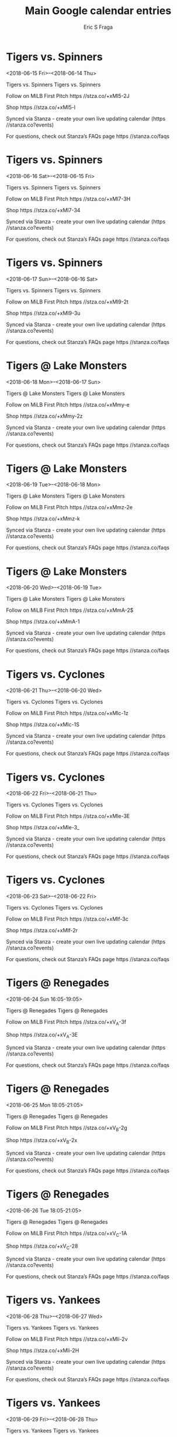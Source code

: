 #+TITLE:       Main Google calendar entries
#+AUTHOR:      Eric S Fraga
#+EMAIL:       e.fraga@ucl.ac.uk
#+DESCRIPTION: converted using the ical2org awk script
#+CATEGORY:    google
#+STARTUP:     hidestars
#+STARTUP:     overview

* COMMENT original iCal preamble

* Tigers vs. Spinners
<2018-06-15 Fri>--<2018-06-14 Thu>
:PROPERTIES:
:ID:       zGD4x1EHbDt8uxjsjHYvz4zt@stanza.co
:LOCATION: Don't miss a minute of action. Follow along with the MiLB First Pitch app.
:STATUS:   CONFIRMED
:END:

Tigers vs. Spinners Tigers vs. Spinners

Follow on MiLB First Pitch  https //stza.co/+xMl5-2J

Shop  https //stza.co/+xMl5-l

Synced via Stanza - create your own live updating calendar (https //stanza.co?events)

For questions, check out Stanza’s FAQs page  https //stanza.co/faqs
** COMMENT original iCal entry
 
BEGIN:VEVENT
BEGIN:VALARM
TRIGGER;VALUE=DURATION:-PT240M
ACTION:DISPLAY
DESCRIPTION:Tigers vs. Spinners
END:VALARM
DTSTART;VALUE=DATE:20180615
DTEND;VALUE=DATE:20180615
UID:zGD4x1EHbDt8uxjsjHYvz4zt@stanza.co
SUMMARY:Tigers vs. Spinners
DESCRIPTION:Tigers vs. Spinners\n\nFollow on MiLB First Pitch: https://stza.co/+xMl5-2J\n\nShop: https://stza.co/+xMl5-l\n\nSynced via Stanza - create your own live updating calendar (https://stanza.co?events)\n\nFor questions, check out Stanza’s FAQs page: https://stanza.co/faqs
LOCATION:Don't miss a minute of action. Follow along with the MiLB First Pitch app.
STATUS:CONFIRMED
CREATED:20180213T144516Z
LAST-MODIFIED:20180213T144516Z
TRANSP:OPAQUE
END:VEVENT
* Tigers vs. Spinners
<2018-06-16 Sat>--<2018-06-15 Fri>
:PROPERTIES:
:ID:       Yt6scHpCY6mlkYs55GocXyFY@stanza.co
:LOCATION: Ready for the game? Follow along with MiLB First Pitch.
:STATUS:   CONFIRMED
:END:

Tigers vs. Spinners Tigers vs. Spinners

Follow on MiLB First Pitch  https //stza.co/+xMl7-3H

Shop  https //stza.co/+xMl7-34

Synced via Stanza - create your own live updating calendar (https //stanza.co?events)

For questions, check out Stanza’s FAQs page  https //stanza.co/faqs
** COMMENT original iCal entry
 
BEGIN:VEVENT
BEGIN:VALARM
TRIGGER;VALUE=DURATION:-PT240M
ACTION:DISPLAY
DESCRIPTION:Tigers vs. Spinners
END:VALARM
DTSTART;VALUE=DATE:20180616
DTEND;VALUE=DATE:20180616
UID:Yt6scHpCY6mlkYs55GocXyFY@stanza.co
SUMMARY:Tigers vs. Spinners
DESCRIPTION:Tigers vs. Spinners\n\nFollow on MiLB First Pitch: https://stza.co/+xMl7-3H\n\nShop: https://stza.co/+xMl7-34\n\nSynced via Stanza - create your own live updating calendar (https://stanza.co?events)\n\nFor questions, check out Stanza’s FAQs page: https://stanza.co/faqs
LOCATION:Ready for the game? Follow along with MiLB First Pitch.
STATUS:CONFIRMED
CREATED:20180213T144516Z
LAST-MODIFIED:20180213T144516Z
TRANSP:OPAQUE
END:VEVENT
* Tigers vs. Spinners
<2018-06-17 Sun>--<2018-06-16 Sat>
:PROPERTIES:
:ID:       fR9DRqmf5LpPPFFSzJXBdrio@stanza.co
:LOCATION: Stay in the loop by following the action with MiLB First Pitch app.
:STATUS:   CONFIRMED
:END:

Tigers vs. Spinners Tigers vs. Spinners

Follow on MiLB First Pitch  https //stza.co/+xMl9-2t

Shop  https //stza.co/+xMl9-3u

Synced via Stanza - create your own live updating calendar (https //stanza.co?events)

For questions, check out Stanza’s FAQs page  https //stanza.co/faqs
** COMMENT original iCal entry
 
BEGIN:VEVENT
BEGIN:VALARM
TRIGGER;VALUE=DURATION:-PT240M
ACTION:DISPLAY
DESCRIPTION:Tigers vs. Spinners
END:VALARM
DTSTART;VALUE=DATE:20180617
DTEND;VALUE=DATE:20180617
UID:fR9DRqmf5LpPPFFSzJXBdrio@stanza.co
SUMMARY:Tigers vs. Spinners
DESCRIPTION:Tigers vs. Spinners\n\nFollow on MiLB First Pitch: https://stza.co/+xMl9-2t\n\nShop: https://stza.co/+xMl9-3u\n\nSynced via Stanza - create your own live updating calendar (https://stanza.co?events)\n\nFor questions, check out Stanza’s FAQs page: https://stanza.co/faqs
LOCATION:Stay in the loop by following the action with MiLB First Pitch app.
STATUS:CONFIRMED
CREATED:20180213T144516Z
LAST-MODIFIED:20180213T144516Z
TRANSP:OPAQUE
END:VEVENT
* Tigers @ Lake Monsters
<2018-06-18 Mon>--<2018-06-17 Sun>
:PROPERTIES:
:ID:       n3ixzalwBXogXKbdQrVUJWV_@stanza.co
:LOCATION: Don't miss a minute of action. Follow along with the MiLB First Pitch app.
:STATUS:   CONFIRMED
:END:

Tigers @ Lake Monsters Tigers @ Lake Monsters

Follow on MiLB First Pitch  https //stza.co/+xMmy-e

Shop  https //stza.co/+xMmy-2z

Synced via Stanza - create your own live updating calendar (https //stanza.co?events)

For questions, check out Stanza’s FAQs page  https //stanza.co/faqs
** COMMENT original iCal entry
 
BEGIN:VEVENT
BEGIN:VALARM
TRIGGER;VALUE=DURATION:-PT30M
ACTION:DISPLAY
DESCRIPTION:Tigers @ Lake Monsters
END:VALARM
DTSTART;VALUE=DATE:20180618
DTEND;VALUE=DATE:20180618
UID:n3ixzalwBXogXKbdQrVUJWV_@stanza.co
SUMMARY:Tigers @ Lake Monsters
DESCRIPTION:Tigers @ Lake Monsters\n\nFollow on MiLB First Pitch: https://stza.co/+xMmy-e\n\nShop: https://stza.co/+xMmy-2z\n\nSynced via Stanza - create your own live updating calendar (https://stanza.co?events)\n\nFor questions, check out Stanza’s FAQs page: https://stanza.co/faqs
LOCATION:Don't miss a minute of action. Follow along with the MiLB First Pitch app.
STATUS:CONFIRMED
CREATED:20180213T144516Z
LAST-MODIFIED:20180213T144516Z
TRANSP:OPAQUE
END:VEVENT
* Tigers @ Lake Monsters
<2018-06-19 Tue>--<2018-06-18 Mon>
:PROPERTIES:
:ID:       pWB0PXXTVh6WfTAKcs_H5kZP@stanza.co
:LOCATION: Ready for the game? Follow along with MiLB First Pitch.
:STATUS:   CONFIRMED
:END:

Tigers @ Lake Monsters Tigers @ Lake Monsters

Follow on MiLB First Pitch  https //stza.co/+xMmz-2e

Shop  https //stza.co/+xMmz-k

Synced via Stanza - create your own live updating calendar (https //stanza.co?events)

For questions, check out Stanza’s FAQs page  https //stanza.co/faqs
** COMMENT original iCal entry
 
BEGIN:VEVENT
BEGIN:VALARM
TRIGGER;VALUE=DURATION:-PT30M
ACTION:DISPLAY
DESCRIPTION:Tigers @ Lake Monsters
END:VALARM
DTSTART;VALUE=DATE:20180619
DTEND;VALUE=DATE:20180619
UID:pWB0PXXTVh6WfTAKcs_H5kZP@stanza.co
SUMMARY:Tigers @ Lake Monsters
DESCRIPTION:Tigers @ Lake Monsters\n\nFollow on MiLB First Pitch: https://stza.co/+xMmz-2e\n\nShop: https://stza.co/+xMmz-k\n\nSynced via Stanza - create your own live updating calendar (https://stanza.co?events)\n\nFor questions, check out Stanza’s FAQs page: https://stanza.co/faqs
LOCATION:Ready for the game? Follow along with MiLB First Pitch.
STATUS:CONFIRMED
CREATED:20180213T144516Z
LAST-MODIFIED:20180213T144516Z
TRANSP:OPAQUE
END:VEVENT
* Tigers @ Lake Monsters
<2018-06-20 Wed>--<2018-06-19 Tue>
:PROPERTIES:
:ID:       I8_Xlbo8NJ6pLXOZccpZwu_U@stanza.co
:LOCATION: Stay in the loop by following the action with MiLB First Pitch app.
:STATUS:   CONFIRMED
:END:

Tigers @ Lake Monsters Tigers @ Lake Monsters

Follow on MiLB First Pitch  https //stza.co/+xMmA-2$

Shop  https //stza.co/+xMmA-1

Synced via Stanza - create your own live updating calendar (https //stanza.co?events)

For questions, check out Stanza’s FAQs page  https //stanza.co/faqs
** COMMENT original iCal entry
 
BEGIN:VEVENT
BEGIN:VALARM
TRIGGER;VALUE=DURATION:-PT30M
ACTION:DISPLAY
DESCRIPTION:Tigers @ Lake Monsters
END:VALARM
DTSTART;VALUE=DATE:20180620
DTEND;VALUE=DATE:20180620
UID:I8_Xlbo8NJ6pLXOZccpZwu_U@stanza.co
SUMMARY:Tigers @ Lake Monsters
DESCRIPTION:Tigers @ Lake Monsters\n\nFollow on MiLB First Pitch: https://stza.co/+xMmA-2$\n\nShop: https://stza.co/+xMmA-1\n\nSynced via Stanza - create your own live updating calendar (https://stanza.co?events)\n\nFor questions, check out Stanza’s FAQs page: https://stanza.co/faqs
LOCATION:Stay in the loop by following the action with MiLB First Pitch app.
STATUS:CONFIRMED
CREATED:20180213T144516Z
LAST-MODIFIED:20180213T144516Z
TRANSP:OPAQUE
END:VEVENT
* Tigers vs. Cyclones
<2018-06-21 Thu>--<2018-06-20 Wed>
:PROPERTIES:
:ID:       18MX_zvsV6l4fWwipoufEXHH@stanza.co
:LOCATION: Don't miss a minute of action. Follow along with the MiLB First Pitch app.
:STATUS:   CONFIRMED
:END:

Tigers vs. Cyclones Tigers vs. Cyclones

Follow on MiLB First Pitch  https //stza.co/+xMlc-1z

Shop  https //stza.co/+xMlc-1S

Synced via Stanza - create your own live updating calendar (https //stanza.co?events)

For questions, check out Stanza’s FAQs page  https //stanza.co/faqs
** COMMENT original iCal entry
 
BEGIN:VEVENT
BEGIN:VALARM
TRIGGER;VALUE=DURATION:-PT240M
ACTION:DISPLAY
DESCRIPTION:Tigers vs. Cyclones
END:VALARM
DTSTART;VALUE=DATE:20180621
DTEND;VALUE=DATE:20180621
UID:18MX_zvsV6l4fWwipoufEXHH@stanza.co
SUMMARY:Tigers vs. Cyclones
DESCRIPTION:Tigers vs. Cyclones\n\nFollow on MiLB First Pitch: https://stza.co/+xMlc-1z\n\nShop: https://stza.co/+xMlc-1S\n\nSynced via Stanza - create your own live updating calendar (https://stanza.co?events)\n\nFor questions, check out Stanza’s FAQs page: https://stanza.co/faqs
LOCATION:Don't miss a minute of action. Follow along with the MiLB First Pitch app.
STATUS:CONFIRMED
CREATED:20180213T144516Z
LAST-MODIFIED:20180213T144516Z
TRANSP:OPAQUE
END:VEVENT
* Tigers vs. Cyclones
<2018-06-22 Fri>--<2018-06-21 Thu>
:PROPERTIES:
:ID:       w0TEPq5QdLiBhGobuBvr8wEX@stanza.co
:LOCATION: Ready for the game? Follow along with MiLB First Pitch.
:STATUS:   CONFIRMED
:END:

Tigers vs. Cyclones Tigers vs. Cyclones

Follow on MiLB First Pitch  https //stza.co/+xMle-3E

Shop  https //stza.co/+xMle-3_

Synced via Stanza - create your own live updating calendar (https //stanza.co?events)

For questions, check out Stanza’s FAQs page  https //stanza.co/faqs
** COMMENT original iCal entry
 
BEGIN:VEVENT
BEGIN:VALARM
TRIGGER;VALUE=DURATION:-PT240M
ACTION:DISPLAY
DESCRIPTION:Tigers vs. Cyclones
END:VALARM
DTSTART;VALUE=DATE:20180622
DTEND;VALUE=DATE:20180622
UID:w0TEPq5QdLiBhGobuBvr8wEX@stanza.co
SUMMARY:Tigers vs. Cyclones
DESCRIPTION:Tigers vs. Cyclones\n\nFollow on MiLB First Pitch: https://stza.co/+xMle-3E\n\nShop: https://stza.co/+xMle-3_\n\nSynced via Stanza - create your own live updating calendar (https://stanza.co?events)\n\nFor questions, check out Stanza’s FAQs page: https://stanza.co/faqs
LOCATION:Ready for the game? Follow along with MiLB First Pitch.
STATUS:CONFIRMED
CREATED:20180213T144516Z
LAST-MODIFIED:20180213T144516Z
TRANSP:OPAQUE
END:VEVENT
* Tigers vs. Cyclones
<2018-06-23 Sat>--<2018-06-22 Fri>
:PROPERTIES:
:ID:       5awdXH1aZUErd6UpdyLYYTeT@stanza.co
:LOCATION: Stay in the loop by following the action with MiLB First Pitch app.
:STATUS:   CONFIRMED
:END:

Tigers vs. Cyclones Tigers vs. Cyclones

Follow on MiLB First Pitch  https //stza.co/+xMlf-3c

Shop  https //stza.co/+xMlf-2r

Synced via Stanza - create your own live updating calendar (https //stanza.co?events)

For questions, check out Stanza’s FAQs page  https //stanza.co/faqs
** COMMENT original iCal entry
 
BEGIN:VEVENT
BEGIN:VALARM
TRIGGER;VALUE=DURATION:-PT240M
ACTION:DISPLAY
DESCRIPTION:Tigers vs. Cyclones
END:VALARM
DTSTART;VALUE=DATE:20180623
DTEND;VALUE=DATE:20180623
UID:5awdXH1aZUErd6UpdyLYYTeT@stanza.co
SUMMARY:Tigers vs. Cyclones
DESCRIPTION:Tigers vs. Cyclones\n\nFollow on MiLB First Pitch: https://stza.co/+xMlf-3c\n\nShop: https://stza.co/+xMlf-2r\n\nSynced via Stanza - create your own live updating calendar (https://stanza.co?events)\n\nFor questions, check out Stanza’s FAQs page: https://stanza.co/faqs
LOCATION:Stay in the loop by following the action with MiLB First Pitch app.
STATUS:CONFIRMED
CREATED:20180213T144516Z
LAST-MODIFIED:20180213T144516Z
TRANSP:OPAQUE
END:VEVENT
* Tigers @ Renegades
<2018-06-24 Sun 16:05-19:05>
:PROPERTIES:
:ID:       K4wTjCA6nC04aQ7ySTn1gDVy@stanza.co
:LOCATION: Don't miss a minute of action. Follow along with the MiLB First Pitch app.
:STATUS:   CONFIRMED
:END:

Tigers @ Renegades Tigers @ Renegades

Follow on MiLB First Pitch  https //stza.co/+xV_A-3f

Shop  https //stza.co/+xV_A-3E

Synced via Stanza - create your own live updating calendar (https //stanza.co?events)

For questions, check out Stanza’s FAQs page  https //stanza.co/faqs
** COMMENT original iCal entry
 
BEGIN:VEVENT
BEGIN:VALARM
TRIGGER;VALUE=DURATION:-PT30M
ACTION:DISPLAY
DESCRIPTION:Tigers @ Renegades
END:VALARM
DTSTART:20180624T210500Z
DTEND:20180625T000500Z
UID:K4wTjCA6nC04aQ7ySTn1gDVy@stanza.co
SUMMARY:Tigers @ Renegades
DESCRIPTION:Tigers @ Renegades\n\nFollow on MiLB First Pitch: https://stza.co/+xV_A-3f\n\nShop: https://stza.co/+xV_A-3E\n\nSynced via Stanza - create your own live updating calendar (https://stanza.co?events)\n\nFor questions, check out Stanza’s FAQs page: https://stanza.co/faqs
LOCATION:Don't miss a minute of action. Follow along with the MiLB First Pitch app.
STATUS:CONFIRMED
CREATED:20180213T144516Z
LAST-MODIFIED:20180213T144516Z
TRANSP:OPAQUE
END:VEVENT
* Tigers @ Renegades
<2018-06-25 Mon 18:05-21:05>
:PROPERTIES:
:ID:       inH0EUvPfdZEOo5qtYjmONux@stanza.co
:LOCATION: Ready for the game? Follow along with MiLB First Pitch.
:STATUS:   CONFIRMED
:END:

Tigers @ Renegades Tigers @ Renegades

Follow on MiLB First Pitch  https //stza.co/+xV_B-2g

Shop  https //stza.co/+xV_B-2x

Synced via Stanza - create your own live updating calendar (https //stanza.co?events)

For questions, check out Stanza’s FAQs page  https //stanza.co/faqs
** COMMENT original iCal entry
 
BEGIN:VEVENT
BEGIN:VALARM
TRIGGER;VALUE=DURATION:-PT30M
ACTION:DISPLAY
DESCRIPTION:Tigers @ Renegades
END:VALARM
DTSTART:20180625T230500Z
DTEND:20180626T020500Z
UID:inH0EUvPfdZEOo5qtYjmONux@stanza.co
SUMMARY:Tigers @ Renegades
DESCRIPTION:Tigers @ Renegades\n\nFollow on MiLB First Pitch: https://stza.co/+xV_B-2g\n\nShop: https://stza.co/+xV_B-2x\n\nSynced via Stanza - create your own live updating calendar (https://stanza.co?events)\n\nFor questions, check out Stanza’s FAQs page: https://stanza.co/faqs
LOCATION:Ready for the game? Follow along with MiLB First Pitch.
STATUS:CONFIRMED
CREATED:20180213T144516Z
LAST-MODIFIED:20180213T144516Z
TRANSP:OPAQUE
END:VEVENT
* Tigers @ Renegades
<2018-06-26 Tue 18:05-21:05>
:PROPERTIES:
:ID:       5PfAyKKKKaXKwEUgIj6_Zbsr@stanza.co
:LOCATION: Stay in the loop by following the action with MiLB First Pitch app.
:STATUS:   CONFIRMED
:END:

Tigers @ Renegades Tigers @ Renegades

Follow on MiLB First Pitch  https //stza.co/+xV_C-1A

Shop  https //stza.co/+xV_C-28

Synced via Stanza - create your own live updating calendar (https //stanza.co?events)

For questions, check out Stanza’s FAQs page  https //stanza.co/faqs
** COMMENT original iCal entry
 
BEGIN:VEVENT
BEGIN:VALARM
TRIGGER;VALUE=DURATION:-PT30M
ACTION:DISPLAY
DESCRIPTION:Tigers @ Renegades
END:VALARM
DTSTART:20180626T230500Z
DTEND:20180627T020500Z
UID:5PfAyKKKKaXKwEUgIj6_Zbsr@stanza.co
SUMMARY:Tigers @ Renegades
DESCRIPTION:Tigers @ Renegades\n\nFollow on MiLB First Pitch: https://stza.co/+xV_C-1A\n\nShop: https://stza.co/+xV_C-28\n\nSynced via Stanza - create your own live updating calendar (https://stanza.co?events)\n\nFor questions, check out Stanza’s FAQs page: https://stanza.co/faqs
LOCATION:Stay in the loop by following the action with MiLB First Pitch app.
STATUS:CONFIRMED
CREATED:20180213T144516Z
LAST-MODIFIED:20180213T144516Z
TRANSP:OPAQUE
END:VEVENT
* Tigers vs. Yankees
<2018-06-28 Thu>--<2018-06-27 Wed>
:PROPERTIES:
:ID:       Y9th5JD3IpcdYAB4P3h8wpcS@stanza.co
:LOCATION: Don't miss a minute of action. Follow along with the MiLB First Pitch app.
:STATUS:   CONFIRMED
:END:

Tigers vs. Yankees Tigers vs. Yankees

Follow on MiLB First Pitch  https //stza.co/+xMli-2v

Shop  https //stza.co/+xMli-2H

Synced via Stanza - create your own live updating calendar (https //stanza.co?events)

For questions, check out Stanza’s FAQs page  https //stanza.co/faqs
** COMMENT original iCal entry
 
BEGIN:VEVENT
BEGIN:VALARM
TRIGGER;VALUE=DURATION:-PT240M
ACTION:DISPLAY
DESCRIPTION:Tigers vs. Yankees
END:VALARM
DTSTART;VALUE=DATE:20180628
DTEND;VALUE=DATE:20180628
UID:Y9th5JD3IpcdYAB4P3h8wpcS@stanza.co
SUMMARY:Tigers vs. Yankees
DESCRIPTION:Tigers vs. Yankees\n\nFollow on MiLB First Pitch: https://stza.co/+xMli-2v\n\nShop: https://stza.co/+xMli-2H\n\nSynced via Stanza - create your own live updating calendar (https://stanza.co?events)\n\nFor questions, check out Stanza’s FAQs page: https://stanza.co/faqs
LOCATION:Don't miss a minute of action. Follow along with the MiLB First Pitch app.
STATUS:CONFIRMED
CREATED:20180213T144516Z
LAST-MODIFIED:20180213T144516Z
TRANSP:OPAQUE
END:VEVENT
* Tigers vs. Yankees
<2018-06-29 Fri>--<2018-06-28 Thu>
:PROPERTIES:
:ID:       wsOBw9J_zhAxrab3V2AGlTZh@stanza.co
:LOCATION: Ready for the game? Follow along with MiLB First Pitch.
:STATUS:   CONFIRMED
:END:

Tigers vs. Yankees Tigers vs. Yankees

Follow on MiLB First Pitch  https //stza.co/+xMlj-3i

Shop  https //stza.co/+xMlj-_

Synced via Stanza - create your own live updating calendar (https //stanza.co?events)

For questions, check out Stanza’s FAQs page  https //stanza.co/faqs
** COMMENT original iCal entry
 
BEGIN:VEVENT
BEGIN:VALARM
TRIGGER;VALUE=DURATION:-PT240M
ACTION:DISPLAY
DESCRIPTION:Tigers vs. Yankees
END:VALARM
DTSTART;VALUE=DATE:20180629
DTEND;VALUE=DATE:20180629
UID:wsOBw9J_zhAxrab3V2AGlTZh@stanza.co
SUMMARY:Tigers vs. Yankees
DESCRIPTION:Tigers vs. Yankees\n\nFollow on MiLB First Pitch: https://stza.co/+xMlj-3i\n\nShop: https://stza.co/+xMlj-_\n\nSynced via Stanza - create your own live updating calendar (https://stanza.co?events)\n\nFor questions, check out Stanza’s FAQs page: https://stanza.co/faqs
LOCATION:Ready for the game? Follow along with MiLB First Pitch.
STATUS:CONFIRMED
CREATED:20180213T144516Z
LAST-MODIFIED:20180213T144516Z
TRANSP:OPAQUE
END:VEVENT
* Tigers vs. Yankees
<2018-06-30 Sat>--<2018-06-29 Fri>
:PROPERTIES:
:ID:       0t6NgeDvsRsVn-I6tbykpLy5@stanza.co
:LOCATION: Stay in the loop by following the action with MiLB First Pitch app.
:STATUS:   CONFIRMED
:END:

Tigers vs. Yankees Tigers vs. Yankees

Follow on MiLB First Pitch  https //stza.co/+xMll-2g

Shop  https //stza.co/+xMll-r

Synced via Stanza - create your own live updating calendar (https //stanza.co?events)

For questions, check out Stanza’s FAQs page  https //stanza.co/faqs
** COMMENT original iCal entry
 
BEGIN:VEVENT
BEGIN:VALARM
TRIGGER;VALUE=DURATION:-PT240M
ACTION:DISPLAY
DESCRIPTION:Tigers vs. Yankees
END:VALARM
DTSTART;VALUE=DATE:20180630
DTEND;VALUE=DATE:20180630
UID:0t6NgeDvsRsVn-I6tbykpLy5@stanza.co
SUMMARY:Tigers vs. Yankees
DESCRIPTION:Tigers vs. Yankees\n\nFollow on MiLB First Pitch: https://stza.co/+xMll-2g\n\nShop: https://stza.co/+xMll-r\n\nSynced via Stanza - create your own live updating calendar (https://stanza.co?events)\n\nFor questions, check out Stanza’s FAQs page: https://stanza.co/faqs
LOCATION:Stay in the loop by following the action with MiLB First Pitch app.
STATUS:CONFIRMED
CREATED:20180213T144516Z
LAST-MODIFIED:20180213T144516Z
TRANSP:OPAQUE
END:VEVENT
* Tigers @ Spinners
<2018-07-01 Sun>--<2018-06-30 Sat>
:PROPERTIES:
:ID:       4xX-pvc8Jff1m3YMnOJXnOr2@stanza.co
:LOCATION: Don't miss a minute of action. Follow along with the MiLB First Pitch app.
:STATUS:   CONFIRMED
:END:

Tigers @ Spinners Tigers @ Spinners

Follow on MiLB First Pitch  https //stza.co/+xMmn-3h

Shop  https //stza.co/+xMmn-1d

Synced via Stanza - create your own live updating calendar (https //stanza.co?events)

For questions, check out Stanza’s FAQs page  https //stanza.co/faqs
** COMMENT original iCal entry
 
BEGIN:VEVENT
BEGIN:VALARM
TRIGGER;VALUE=DURATION:-PT30M
ACTION:DISPLAY
DESCRIPTION:Tigers @ Spinners
END:VALARM
DTSTART;VALUE=DATE:20180701
DTEND;VALUE=DATE:20180701
UID:4xX-pvc8Jff1m3YMnOJXnOr2@stanza.co
SUMMARY:Tigers @ Spinners
DESCRIPTION:Tigers @ Spinners\n\nFollow on MiLB First Pitch: https://stza.co/+xMmn-3h\n\nShop: https://stza.co/+xMmn-1d\n\nSynced via Stanza - create your own live updating calendar (https://stanza.co?events)\n\nFor questions, check out Stanza’s FAQs page: https://stanza.co/faqs
LOCATION:Don't miss a minute of action. Follow along with the MiLB First Pitch app.
STATUS:CONFIRMED
CREATED:20180213T144516Z
LAST-MODIFIED:20180213T144516Z
TRANSP:OPAQUE
END:VEVENT
* Tigers @ Spinners
<2018-07-02 Mon>--<2018-07-01 Sun>
:PROPERTIES:
:ID:       5tz4vh-U53UoGAGalFIW_4BV@stanza.co
:LOCATION: Ready for the game? Follow along with MiLB First Pitch.
:STATUS:   CONFIRMED
:END:

Tigers @ Spinners Tigers @ Spinners

Follow on MiLB First Pitch  https //stza.co/+xMmo-3i

Shop  https //stza.co/+xMmo-r

Synced via Stanza - create your own live updating calendar (https //stanza.co?events)

For questions, check out Stanza’s FAQs page  https //stanza.co/faqs
** COMMENT original iCal entry
 
BEGIN:VEVENT
BEGIN:VALARM
TRIGGER;VALUE=DURATION:-PT30M
ACTION:DISPLAY
DESCRIPTION:Tigers @ Spinners
END:VALARM
DTSTART;VALUE=DATE:20180702
DTEND;VALUE=DATE:20180702
UID:5tz4vh-U53UoGAGalFIW_4BV@stanza.co
SUMMARY:Tigers @ Spinners
DESCRIPTION:Tigers @ Spinners\n\nFollow on MiLB First Pitch: https://stza.co/+xMmo-3i\n\nShop: https://stza.co/+xMmo-r\n\nSynced via Stanza - create your own live updating calendar (https://stanza.co?events)\n\nFor questions, check out Stanza’s FAQs page: https://stanza.co/faqs
LOCATION:Ready for the game? Follow along with MiLB First Pitch.
STATUS:CONFIRMED
CREATED:20180213T144516Z
LAST-MODIFIED:20180213T144516Z
TRANSP:OPAQUE
END:VEVENT
* Tigers @ Spinners
<2018-07-03 Tue>--<2018-07-02 Mon>
:PROPERTIES:
:ID:       VfzwbyxQTi-aujGvbBLp8_p6@stanza.co
:LOCATION: Stay in the loop by following the action with MiLB First Pitch app.
:STATUS:   CONFIRMED
:END:

Tigers @ Spinners Tigers @ Spinners

Follow on MiLB First Pitch  https //stza.co/+xMmp-c

Shop  https //stza.co/+xMmp-24

Synced via Stanza - create your own live updating calendar (https //stanza.co?events)

For questions, check out Stanza’s FAQs page  https //stanza.co/faqs
** COMMENT original iCal entry
 
BEGIN:VEVENT
BEGIN:VALARM
TRIGGER;VALUE=DURATION:-PT30M
ACTION:DISPLAY
DESCRIPTION:Tigers @ Spinners
END:VALARM
DTSTART;VALUE=DATE:20180703
DTEND;VALUE=DATE:20180703
UID:VfzwbyxQTi-aujGvbBLp8_p6@stanza.co
SUMMARY:Tigers @ Spinners
DESCRIPTION:Tigers @ Spinners\n\nFollow on MiLB First Pitch: https://stza.co/+xMmp-c\n\nShop: https://stza.co/+xMmp-24\n\nSynced via Stanza - create your own live updating calendar (https://stanza.co?events)\n\nFor questions, check out Stanza’s FAQs page: https://stanza.co/faqs
LOCATION:Stay in the loop by following the action with MiLB First Pitch app.
STATUS:CONFIRMED
CREATED:20180213T144516Z
LAST-MODIFIED:20180213T144516Z
TRANSP:OPAQUE
END:VEVENT
* Tigers vs. Spinners
<2018-07-04 Wed>--<2018-07-03 Tue>
:PROPERTIES:
:ID:       84PJ9sba35nleOdiv0qbilPt@stanza.co
:LOCATION: Don't miss a minute of action. Follow along with the MiLB First Pitch app.
:STATUS:   CONFIRMED
:END:

Tigers vs. Spinners Tigers vs. Spinners

Follow on MiLB First Pitch  https //stza.co/+xMlo-Y

Shop  https //stza.co/+xMlo-3X

Synced via Stanza - create your own live updating calendar (https //stanza.co?events)

For questions, check out Stanza’s FAQs page  https //stanza.co/faqs
** COMMENT original iCal entry
 
BEGIN:VEVENT
BEGIN:VALARM
TRIGGER;VALUE=DURATION:-PT240M
ACTION:DISPLAY
DESCRIPTION:Tigers vs. Spinners
END:VALARM
DTSTART;VALUE=DATE:20180704
DTEND;VALUE=DATE:20180704
UID:84PJ9sba35nleOdiv0qbilPt@stanza.co
SUMMARY:Tigers vs. Spinners
DESCRIPTION:Tigers vs. Spinners\n\nFollow on MiLB First Pitch: https://stza.co/+xMlo-Y\n\nShop: https://stza.co/+xMlo-3X\n\nSynced via Stanza - create your own live updating calendar (https://stanza.co?events)\n\nFor questions, check out Stanza’s FAQs page: https://stanza.co/faqs
LOCATION:Don't miss a minute of action. Follow along with the MiLB First Pitch app.
STATUS:CONFIRMED
CREATED:20180213T144516Z
LAST-MODIFIED:20180213T144516Z
TRANSP:OPAQUE
END:VEVENT
* Tigers vs. Spinners
<2018-07-05 Thu>--<2018-07-04 Wed>
:PROPERTIES:
:ID:       3mtsQAwTOKWgxlkev4uyLB9K@stanza.co
:LOCATION: Ready for the game? Follow along with MiLB First Pitch.
:STATUS:   CONFIRMED
:END:

Tigers vs. Spinners Tigers vs. Spinners

Follow on MiLB First Pitch  https //stza.co/+xMlp-3f

Shop  https //stza.co/+xMlp-3Q

Synced via Stanza - create your own live updating calendar (https //stanza.co?events)

For questions, check out Stanza’s FAQs page  https //stanza.co/faqs
** COMMENT original iCal entry
 
BEGIN:VEVENT
BEGIN:VALARM
TRIGGER;VALUE=DURATION:-PT240M
ACTION:DISPLAY
DESCRIPTION:Tigers vs. Spinners
END:VALARM
DTSTART;VALUE=DATE:20180705
DTEND;VALUE=DATE:20180705
UID:3mtsQAwTOKWgxlkev4uyLB9K@stanza.co
SUMMARY:Tigers vs. Spinners
DESCRIPTION:Tigers vs. Spinners\n\nFollow on MiLB First Pitch: https://stza.co/+xMlp-3f\n\nShop: https://stza.co/+xMlp-3Q\n\nSynced via Stanza - create your own live updating calendar (https://stanza.co?events)\n\nFor questions, check out Stanza’s FAQs page: https://stanza.co/faqs
LOCATION:Ready for the game? Follow along with MiLB First Pitch.
STATUS:CONFIRMED
CREATED:20180213T144516Z
LAST-MODIFIED:20180213T144516Z
TRANSP:OPAQUE
END:VEVENT
* Tigers vs. Spinners
<2018-07-06 Fri>--<2018-07-05 Thu>
:PROPERTIES:
:ID:       AOGs1QXyhCDOBRnx7z7ZxpGP@stanza.co
:LOCATION: Stay in the loop by following the action with MiLB First Pitch app.
:STATUS:   CONFIRMED
:END:

Tigers vs. Spinners Tigers vs. Spinners

Follow on MiLB First Pitch  https //stza.co/+xMls-q

Shop  https //stza.co/+xMls-14

Synced via Stanza - create your own live updating calendar (https //stanza.co?events)

For questions, check out Stanza’s FAQs page  https //stanza.co/faqs
** COMMENT original iCal entry
 
BEGIN:VEVENT
BEGIN:VALARM
TRIGGER;VALUE=DURATION:-PT240M
ACTION:DISPLAY
DESCRIPTION:Tigers vs. Spinners
END:VALARM
DTSTART;VALUE=DATE:20180706
DTEND;VALUE=DATE:20180706
UID:AOGs1QXyhCDOBRnx7z7ZxpGP@stanza.co
SUMMARY:Tigers vs. Spinners
DESCRIPTION:Tigers vs. Spinners\n\nFollow on MiLB First Pitch: https://stza.co/+xMls-q\n\nShop: https://stza.co/+xMls-14\n\nSynced via Stanza - create your own live updating calendar (https://stanza.co?events)\n\nFor questions, check out Stanza’s FAQs page: https://stanza.co/faqs
LOCATION:Stay in the loop by following the action with MiLB First Pitch app.
STATUS:CONFIRMED
CREATED:20180213T144516Z
LAST-MODIFIED:20180213T144516Z
TRANSP:OPAQUE
END:VEVENT
* Tigers @ Lake Monsters
<2018-07-07 Sat>--<2018-07-06 Fri>
:PROPERTIES:
:ID:       CsBbMXBiiKl7u3Nm1SKIMGJd@stanza.co
:LOCATION: Don't miss a minute of action. Follow along with the MiLB First Pitch app.
:STATUS:   CONFIRMED
:END:

Tigers @ Lake Monsters Tigers @ Lake Monsters

Follow on MiLB First Pitch  https //stza.co/+xMmB-2q

Shop  https //stza.co/+xMmB-2O

Synced via Stanza - create your own live updating calendar (https //stanza.co?events)

For questions, check out Stanza’s FAQs page  https //stanza.co/faqs
** COMMENT original iCal entry
 
BEGIN:VEVENT
BEGIN:VALARM
TRIGGER;VALUE=DURATION:-PT30M
ACTION:DISPLAY
DESCRIPTION:Tigers @ Lake Monsters
END:VALARM
DTSTART;VALUE=DATE:20180707
DTEND;VALUE=DATE:20180707
UID:CsBbMXBiiKl7u3Nm1SKIMGJd@stanza.co
SUMMARY:Tigers @ Lake Monsters
DESCRIPTION:Tigers @ Lake Monsters\n\nFollow on MiLB First Pitch: https://stza.co/+xMmB-2q\n\nShop: https://stza.co/+xMmB-2O\n\nSynced via Stanza - create your own live updating calendar (https://stanza.co?events)\n\nFor questions, check out Stanza’s FAQs page: https://stanza.co/faqs
LOCATION:Don't miss a minute of action. Follow along with the MiLB First Pitch app.
STATUS:CONFIRMED
CREATED:20180213T144516Z
LAST-MODIFIED:20180213T144516Z
TRANSP:OPAQUE
END:VEVENT
* Tigers @ Lake Monsters
<2018-07-08 Sun>--<2018-07-07 Sat>
:PROPERTIES:
:ID:       Mdoho0KEaLXKx_k7PT1dOhOV@stanza.co
:LOCATION: Ready for the game? Follow along with MiLB First Pitch.
:STATUS:   CONFIRMED
:END:

Tigers @ Lake Monsters Tigers @ Lake Monsters

Follow on MiLB First Pitch  https //stza.co/+xMmC-3X

Shop  https //stza.co/+xMmC-3w

Synced via Stanza - create your own live updating calendar (https //stanza.co?events)

For questions, check out Stanza’s FAQs page  https //stanza.co/faqs
** COMMENT original iCal entry
 
BEGIN:VEVENT
BEGIN:VALARM
TRIGGER;VALUE=DURATION:-PT30M
ACTION:DISPLAY
DESCRIPTION:Tigers @ Lake Monsters
END:VALARM
DTSTART;VALUE=DATE:20180708
DTEND;VALUE=DATE:20180708
UID:Mdoho0KEaLXKx_k7PT1dOhOV@stanza.co
SUMMARY:Tigers @ Lake Monsters
DESCRIPTION:Tigers @ Lake Monsters\n\nFollow on MiLB First Pitch: https://stza.co/+xMmC-3X\n\nShop: https://stza.co/+xMmC-3w\n\nSynced via Stanza - create your own live updating calendar (https://stanza.co?events)\n\nFor questions, check out Stanza’s FAQs page: https://stanza.co/faqs
LOCATION:Ready for the game? Follow along with MiLB First Pitch.
STATUS:CONFIRMED
CREATED:20180213T144516Z
LAST-MODIFIED:20180213T144516Z
TRANSP:OPAQUE
END:VEVENT
* Tigers @ Lake Monsters
<2018-07-09 Mon>--<2018-07-08 Sun>
:PROPERTIES:
:ID:       vhJ0rqVQLpLby4VBJi232_Ip@stanza.co
:LOCATION: Stay in the loop by following the action with MiLB First Pitch app.
:STATUS:   CONFIRMED
:END:

Tigers @ Lake Monsters Tigers @ Lake Monsters

Follow on MiLB First Pitch  https //stza.co/+xMmD-2Q

Shop  https //stza.co/+xMmD-3S

Synced via Stanza - create your own live updating calendar (https //stanza.co?events)

For questions, check out Stanza’s FAQs page  https //stanza.co/faqs
** COMMENT original iCal entry
 
BEGIN:VEVENT
BEGIN:VALARM
TRIGGER;VALUE=DURATION:-PT30M
ACTION:DISPLAY
DESCRIPTION:Tigers @ Lake Monsters
END:VALARM
DTSTART;VALUE=DATE:20180709
DTEND;VALUE=DATE:20180709
UID:vhJ0rqVQLpLby4VBJi232_Ip@stanza.co
SUMMARY:Tigers @ Lake Monsters
DESCRIPTION:Tigers @ Lake Monsters\n\nFollow on MiLB First Pitch: https://stza.co/+xMmD-2Q\n\nShop: https://stza.co/+xMmD-3S\n\nSynced via Stanza - create your own live updating calendar (https://stanza.co?events)\n\nFor questions, check out Stanza’s FAQs page: https://stanza.co/faqs
LOCATION:Stay in the loop by following the action with MiLB First Pitch app.
STATUS:CONFIRMED
CREATED:20180213T144516Z
LAST-MODIFIED:20180213T144516Z
TRANSP:OPAQUE
END:VEVENT
* Tigers vs. Muckdogs
<2018-07-11 Wed>--<2018-07-10 Tue>
:PROPERTIES:
:ID:       Zz9lIEeCEwUcXm7aAcmkkm-y@stanza.co
:LOCATION: Don't miss a minute of action. Follow along with the MiLB First Pitch app.
:STATUS:   CONFIRMED
:END:

Tigers vs. Muckdogs Tigers vs. Muckdogs

Follow on MiLB First Pitch  https //stza.co/+xMlt-3_

Shop  https //stza.co/+xMlt-3x

Synced via Stanza - create your own live updating calendar (https //stanza.co?events)

For questions, check out Stanza’s FAQs page  https //stanza.co/faqs
** COMMENT original iCal entry
 
BEGIN:VEVENT
BEGIN:VALARM
TRIGGER;VALUE=DURATION:-PT240M
ACTION:DISPLAY
DESCRIPTION:Tigers vs. Muckdogs
END:VALARM
DTSTART;VALUE=DATE:20180711
DTEND;VALUE=DATE:20180711
UID:Zz9lIEeCEwUcXm7aAcmkkm-y@stanza.co
SUMMARY:Tigers vs. Muckdogs
DESCRIPTION:Tigers vs. Muckdogs\n\nFollow on MiLB First Pitch: https://stza.co/+xMlt-3_\n\nShop: https://stza.co/+xMlt-3x\n\nSynced via Stanza - create your own live updating calendar (https://stanza.co?events)\n\nFor questions, check out Stanza’s FAQs page: https://stanza.co/faqs
LOCATION:Don't miss a minute of action. Follow along with the MiLB First Pitch app.
STATUS:CONFIRMED
CREATED:20180213T144516Z
LAST-MODIFIED:20180213T144516Z
TRANSP:OPAQUE
END:VEVENT
* Tigers vs. Muckdogs
<2018-07-12 Thu>--<2018-07-11 Wed>
:PROPERTIES:
:ID:       aPx2Y9Y1EvEzvv5dzbOKHj5p@stanza.co
:LOCATION: Ready for the game? Follow along with MiLB First Pitch.
:STATUS:   CONFIRMED
:END:

Tigers vs. Muckdogs Tigers vs. Muckdogs

Follow on MiLB First Pitch  https //stza.co/+xMlw-f

Shop  https //stza.co/+xMlw-2c

Synced via Stanza - create your own live updating calendar (https //stanza.co?events)

For questions, check out Stanza’s FAQs page  https //stanza.co/faqs
** COMMENT original iCal entry
 
BEGIN:VEVENT
BEGIN:VALARM
TRIGGER;VALUE=DURATION:-PT240M
ACTION:DISPLAY
DESCRIPTION:Tigers vs. Muckdogs
END:VALARM
DTSTART;VALUE=DATE:20180712
DTEND;VALUE=DATE:20180712
UID:aPx2Y9Y1EvEzvv5dzbOKHj5p@stanza.co
SUMMARY:Tigers vs. Muckdogs
DESCRIPTION:Tigers vs. Muckdogs\n\nFollow on MiLB First Pitch: https://stza.co/+xMlw-f\n\nShop: https://stza.co/+xMlw-2c\n\nSynced via Stanza - create your own live updating calendar (https://stanza.co?events)\n\nFor questions, check out Stanza’s FAQs page: https://stanza.co/faqs
LOCATION:Ready for the game? Follow along with MiLB First Pitch.
STATUS:CONFIRMED
CREATED:20180213T144516Z
LAST-MODIFIED:20180213T144516Z
TRANSP:OPAQUE
END:VEVENT
* Tigers vs. Muckdogs
<2018-07-13 Fri>--<2018-07-12 Thu>
:PROPERTIES:
:ID:       d-8dHwZXASAjlvDC28Nvl8jC@stanza.co
:LOCATION: Stay in the loop by following the action with MiLB First Pitch app.
:STATUS:   CONFIRMED
:END:

Tigers vs. Muckdogs Tigers vs. Muckdogs

Follow on MiLB First Pitch  https //stza.co/+xMly-2_

Shop  https //stza.co/+xMly-25

Synced via Stanza - create your own live updating calendar (https //stanza.co?events)

For questions, check out Stanza’s FAQs page  https //stanza.co/faqs
** COMMENT original iCal entry
 
BEGIN:VEVENT
BEGIN:VALARM
TRIGGER;VALUE=DURATION:-PT240M
ACTION:DISPLAY
DESCRIPTION:Tigers vs. Muckdogs
END:VALARM
DTSTART;VALUE=DATE:20180713
DTEND;VALUE=DATE:20180713
UID:d-8dHwZXASAjlvDC28Nvl8jC@stanza.co
SUMMARY:Tigers vs. Muckdogs
DESCRIPTION:Tigers vs. Muckdogs\n\nFollow on MiLB First Pitch: https://stza.co/+xMly-2_\n\nShop: https://stza.co/+xMly-25\n\nSynced via Stanza - create your own live updating calendar (https://stanza.co?events)\n\nFor questions, check out Stanza’s FAQs page: https://stanza.co/faqs
LOCATION:Stay in the loop by following the action with MiLB First Pitch app.
STATUS:CONFIRMED
CREATED:20180213T144516Z
LAST-MODIFIED:20180213T144516Z
TRANSP:OPAQUE
END:VEVENT
* Tigers vs. Lake Monsters
<2018-07-14 Sat>--<2018-07-13 Fri>
:PROPERTIES:
:ID:       l4RGXlRfrP9O7s2_fOk6hXpm@stanza.co
:LOCATION: Don't miss a minute of action. Follow along with the MiLB First Pitch app.
:STATUS:   CONFIRMED
:END:

Tigers vs. Lake Monsters Tigers vs. Lake Monsters

Follow on MiLB First Pitch  https //stza.co/+xMlz-v

Shop  https //stza.co/+xMlz-2H

Synced via Stanza - create your own live updating calendar (https //stanza.co?events)

For questions, check out Stanza’s FAQs page  https //stanza.co/faqs
** COMMENT original iCal entry
 
BEGIN:VEVENT
BEGIN:VALARM
TRIGGER;VALUE=DURATION:-PT240M
ACTION:DISPLAY
DESCRIPTION:Tigers vs. Lake Monsters
END:VALARM
DTSTART;VALUE=DATE:20180714
DTEND;VALUE=DATE:20180714
UID:l4RGXlRfrP9O7s2_fOk6hXpm@stanza.co
SUMMARY:Tigers vs. Lake Monsters
DESCRIPTION:Tigers vs. Lake Monsters\n\nFollow on MiLB First Pitch: https://stza.co/+xMlz-v\n\nShop: https://stza.co/+xMlz-2H\n\nSynced via Stanza - create your own live updating calendar (https://stanza.co?events)\n\nFor questions, check out Stanza’s FAQs page: https://stanza.co/faqs
LOCATION:Don't miss a minute of action. Follow along with the MiLB First Pitch app.
STATUS:CONFIRMED
CREATED:20180213T144516Z
LAST-MODIFIED:20180213T144516Z
TRANSP:OPAQUE
END:VEVENT
* Tigers vs. Lake Monsters
<2018-07-15 Sun>--<2018-07-14 Sat>
:PROPERTIES:
:ID:       AuPQgrihfB1akLnf-fTwKZ5T@stanza.co
:LOCATION: Ready for the game? Follow along with MiLB First Pitch.
:STATUS:   CONFIRMED
:END:

Tigers vs. Lake Monsters Tigers vs. Lake Monsters

Follow on MiLB First Pitch  https //stza.co/+xMlC-2$

Shop  https //stza.co/+xMlC-14

Synced via Stanza - create your own live updating calendar (https //stanza.co?events)

For questions, check out Stanza’s FAQs page  https //stanza.co/faqs
** COMMENT original iCal entry
 
BEGIN:VEVENT
BEGIN:VALARM
TRIGGER;VALUE=DURATION:-PT240M
ACTION:DISPLAY
DESCRIPTION:Tigers vs. Lake Monsters
END:VALARM
DTSTART;VALUE=DATE:20180715
DTEND;VALUE=DATE:20180715
UID:AuPQgrihfB1akLnf-fTwKZ5T@stanza.co
SUMMARY:Tigers vs. Lake Monsters
DESCRIPTION:Tigers vs. Lake Monsters\n\nFollow on MiLB First Pitch: https://stza.co/+xMlC-2$\n\nShop: https://stza.co/+xMlC-14\n\nSynced via Stanza - create your own live updating calendar (https://stanza.co?events)\n\nFor questions, check out Stanza’s FAQs page: https://stanza.co/faqs
LOCATION:Ready for the game? Follow along with MiLB First Pitch.
STATUS:CONFIRMED
CREATED:20180213T144516Z
LAST-MODIFIED:20180213T144516Z
TRANSP:OPAQUE
END:VEVENT
* Tigers vs. Lake Monsters
<2018-07-16 Mon>--<2018-07-15 Sun>
:PROPERTIES:
:ID:       8ZRjG_GyvFpKEADsPzflgseW@stanza.co
:LOCATION: Stay in the loop by following the action with MiLB First Pitch app.
:STATUS:   CONFIRMED
:END:

Tigers vs. Lake Monsters Tigers vs. Lake Monsters

Follow on MiLB First Pitch  https //stza.co/+xMlE-1b

Shop  https //stza.co/+xMlE-22

Synced via Stanza - create your own live updating calendar (https //stanza.co?events)

For questions, check out Stanza’s FAQs page  https //stanza.co/faqs
** COMMENT original iCal entry
 
BEGIN:VEVENT
BEGIN:VALARM
TRIGGER;VALUE=DURATION:-PT240M
ACTION:DISPLAY
DESCRIPTION:Tigers vs. Lake Monsters
END:VALARM
DTSTART;VALUE=DATE:20180716
DTEND;VALUE=DATE:20180716
UID:8ZRjG_GyvFpKEADsPzflgseW@stanza.co
SUMMARY:Tigers vs. Lake Monsters
DESCRIPTION:Tigers vs. Lake Monsters\n\nFollow on MiLB First Pitch: https://stza.co/+xMlE-1b\n\nShop: https://stza.co/+xMlE-22\n\nSynced via Stanza - create your own live updating calendar (https://stanza.co?events)\n\nFor questions, check out Stanza’s FAQs page: https://stanza.co/faqs
LOCATION:Stay in the loop by following the action with MiLB First Pitch app.
STATUS:CONFIRMED
CREATED:20180213T144516Z
LAST-MODIFIED:20180213T144516Z
TRANSP:OPAQUE
END:VEVENT
* Tigers @ Renegades
<2018-07-17 Tue 18:05-21:05>
:PROPERTIES:
:ID:       sVmbElu5EKXKtaP0nyoh_y--@stanza.co
:LOCATION: Don't miss a minute of action. Follow along with the MiLB First Pitch app.
:STATUS:   CONFIRMED
:END:

Tigers @ Renegades Tigers @ Renegades

Follow on MiLB First Pitch  https //stza.co/+xV_D-2A

Shop  https //stza.co/+xV_D-z

Synced via Stanza - create your own live updating calendar (https //stanza.co?events)

For questions, check out Stanza’s FAQs page  https //stanza.co/faqs
** COMMENT original iCal entry
 
BEGIN:VEVENT
BEGIN:VALARM
TRIGGER;VALUE=DURATION:-PT30M
ACTION:DISPLAY
DESCRIPTION:Tigers @ Renegades
END:VALARM
DTSTART:20180717T230500Z
DTEND:20180718T020500Z
UID:sVmbElu5EKXKtaP0nyoh_y--@stanza.co
SUMMARY:Tigers @ Renegades
DESCRIPTION:Tigers @ Renegades\n\nFollow on MiLB First Pitch: https://stza.co/+xV_D-2A\n\nShop: https://stza.co/+xV_D-z\n\nSynced via Stanza - create your own live updating calendar (https://stanza.co?events)\n\nFor questions, check out Stanza’s FAQs page: https://stanza.co/faqs
LOCATION:Don't miss a minute of action. Follow along with the MiLB First Pitch app.
STATUS:CONFIRMED
CREATED:20180213T144516Z
LAST-MODIFIED:20180213T144516Z
TRANSP:OPAQUE
END:VEVENT
* Tigers @ Renegades
<2018-07-18 Wed 18:05-21:05>
:PROPERTIES:
:ID:       QJxbGrRybbXZog-4f2qxoBgL@stanza.co
:LOCATION: Ready for the game? Follow along with MiLB First Pitch.
:STATUS:   CONFIRMED
:END:

Tigers @ Renegades Tigers @ Renegades

Follow on MiLB First Pitch  https //stza.co/+xV_E-1a

Shop  https //stza.co/+xV_E-2j

Synced via Stanza - create your own live updating calendar (https //stanza.co?events)

For questions, check out Stanza’s FAQs page  https //stanza.co/faqs
** COMMENT original iCal entry
 
BEGIN:VEVENT
BEGIN:VALARM
TRIGGER;VALUE=DURATION:-PT30M
ACTION:DISPLAY
DESCRIPTION:Tigers @ Renegades
END:VALARM
DTSTART:20180718T230500Z
DTEND:20180719T020500Z
UID:QJxbGrRybbXZog-4f2qxoBgL@stanza.co
SUMMARY:Tigers @ Renegades
DESCRIPTION:Tigers @ Renegades\n\nFollow on MiLB First Pitch: https://stza.co/+xV_E-1a\n\nShop: https://stza.co/+xV_E-2j\n\nSynced via Stanza - create your own live updating calendar (https://stanza.co?events)\n\nFor questions, check out Stanza’s FAQs page: https://stanza.co/faqs
LOCATION:Ready for the game? Follow along with MiLB First Pitch.
STATUS:CONFIRMED
CREATED:20180213T144516Z
LAST-MODIFIED:20180213T144516Z
TRANSP:OPAQUE
END:VEVENT
* Tigers @ Renegades
<2018-07-19 Thu 18:05-21:05>
:PROPERTIES:
:ID:       0qE2EJlYHM0gflyN5FW7ADwC@stanza.co
:LOCATION: Stay in the loop by following the action with MiLB First Pitch app.
:STATUS:   CONFIRMED
:END:

Tigers @ Renegades Tigers @ Renegades

Follow on MiLB First Pitch  https //stza.co/+xV_F-3k

Shop  https //stza.co/+xV_F-B

Synced via Stanza - create your own live updating calendar (https //stanza.co?events)

For questions, check out Stanza’s FAQs page  https //stanza.co/faqs
** COMMENT original iCal entry
 
BEGIN:VEVENT
BEGIN:VALARM
TRIGGER;VALUE=DURATION:-PT30M
ACTION:DISPLAY
DESCRIPTION:Tigers @ Renegades
END:VALARM
DTSTART:20180719T230500Z
DTEND:20180720T020500Z
UID:0qE2EJlYHM0gflyN5FW7ADwC@stanza.co
SUMMARY:Tigers @ Renegades
DESCRIPTION:Tigers @ Renegades\n\nFollow on MiLB First Pitch: https://stza.co/+xV_F-3k\n\nShop: https://stza.co/+xV_F-B\n\nSynced via Stanza - create your own live updating calendar (https://stanza.co?events)\n\nFor questions, check out Stanza’s FAQs page: https://stanza.co/faqs
LOCATION:Stay in the loop by following the action with MiLB First Pitch app.
STATUS:CONFIRMED
CREATED:20180213T144516Z
LAST-MODIFIED:20180213T144516Z
TRANSP:OPAQUE
END:VEVENT
* Tigers @ IronBirds
<2018-07-20 Fri 18:05-21:05>
:PROPERTIES:
:ID:       ed7kHsiuvEBppUd_lT1tGnNJ@stanza.co
:LOCATION: Don't miss a minute of action. Follow along with the MiLB First Pitch app.
:STATUS:   CONFIRMED
:END:

Tigers @ IronBirds Tigers @ IronBirds

Follow on MiLB First Pitch  https //stza.co/+xXTU-2n

Shop  https //stza.co/+xXTU-2r

Synced via Stanza - create your own live updating calendar (https //stanza.co?events)

For questions, check out Stanza’s FAQs page  https //stanza.co/faqs
** COMMENT original iCal entry
 
BEGIN:VEVENT
BEGIN:VALARM
TRIGGER;VALUE=DURATION:-PT30M
ACTION:DISPLAY
DESCRIPTION:Tigers @ IronBirds
END:VALARM
DTSTART:20180720T230500Z
DTEND:20180721T020500Z
UID:ed7kHsiuvEBppUd_lT1tGnNJ@stanza.co
SUMMARY:Tigers @ IronBirds
DESCRIPTION:Tigers @ IronBirds\n\nFollow on MiLB First Pitch: https://stza.co/+xXTU-2n\n\nShop: https://stza.co/+xXTU-2r\n\nSynced via Stanza - create your own live updating calendar (https://stanza.co?events)\n\nFor questions, check out Stanza’s FAQs page: https://stanza.co/faqs
LOCATION:Don't miss a minute of action. Follow along with the MiLB First Pitch app.
STATUS:CONFIRMED
CREATED:20180213T144516Z
LAST-MODIFIED:20180213T144516Z
TRANSP:OPAQUE
END:VEVENT
* Tigers @ IronBirds
<2018-07-21 Sat 17:05-20:05>
:PROPERTIES:
:ID:       JVjScLEjhKL6-z4IAwZMjl0U@stanza.co
:LOCATION: Ready for the game? Follow along with MiLB First Pitch.
:STATUS:   CONFIRMED
:END:

Tigers @ IronBirds Tigers @ IronBirds

Follow on MiLB First Pitch  https //stza.co/+xXTV-O

Shop  https //stza.co/+xXTV-15

Synced via Stanza - create your own live updating calendar (https //stanza.co?events)

For questions, check out Stanza’s FAQs page  https //stanza.co/faqs
** COMMENT original iCal entry
 
BEGIN:VEVENT
BEGIN:VALARM
TRIGGER;VALUE=DURATION:-PT30M
ACTION:DISPLAY
DESCRIPTION:Tigers @ IronBirds
END:VALARM
DTSTART:20180721T220500Z
DTEND:20180722T010500Z
UID:JVjScLEjhKL6-z4IAwZMjl0U@stanza.co
SUMMARY:Tigers @ IronBirds
DESCRIPTION:Tigers @ IronBirds\n\nFollow on MiLB First Pitch: https://stza.co/+xXTV-O\n\nShop: https://stza.co/+xXTV-15\n\nSynced via Stanza - create your own live updating calendar (https://stanza.co?events)\n\nFor questions, check out Stanza’s FAQs page: https://stanza.co/faqs
LOCATION:Ready for the game? Follow along with MiLB First Pitch.
STATUS:CONFIRMED
CREATED:20180213T144516Z
LAST-MODIFIED:20180213T144516Z
TRANSP:OPAQUE
END:VEVENT
* Tigers @ IronBirds
<2018-07-22 Sun 15:05-18:05>
:PROPERTIES:
:ID:       AQT6YFH4cD9b94VF6P7Nbh-n@stanza.co
:LOCATION: Stay in the loop by following the action with MiLB First Pitch app.
:STATUS:   CONFIRMED
:END:

Tigers @ IronBirds Tigers @ IronBirds

Follow on MiLB First Pitch  https //stza.co/+xXTW-B

Shop  https //stza.co/+xXTW-3h

Synced via Stanza - create your own live updating calendar (https //stanza.co?events)

For questions, check out Stanza’s FAQs page  https //stanza.co/faqs
** COMMENT original iCal entry
 
BEGIN:VEVENT
BEGIN:VALARM
TRIGGER;VALUE=DURATION:-PT30M
ACTION:DISPLAY
DESCRIPTION:Tigers @ IronBirds
END:VALARM
DTSTART:20180722T200500Z
DTEND:20180722T230500Z
UID:AQT6YFH4cD9b94VF6P7Nbh-n@stanza.co
SUMMARY:Tigers @ IronBirds
DESCRIPTION:Tigers @ IronBirds\n\nFollow on MiLB First Pitch: https://stza.co/+xXTW-B\n\nShop: https://stza.co/+xXTW-3h\n\nSynced via Stanza - create your own live updating calendar (https://stanza.co?events)\n\nFor questions, check out Stanza’s FAQs page: https://stanza.co/faqs
LOCATION:Stay in the loop by following the action with MiLB First Pitch app.
STATUS:CONFIRMED
CREATED:20180213T144516Z
LAST-MODIFIED:20180213T144516Z
TRANSP:OPAQUE
END:VEVENT
* Tigers vs. Spikes
<2018-07-24 Tue>--<2018-07-23 Mon>
:PROPERTIES:
:ID:       rWySFtPO-1iwO7pMJJ0cULYm@stanza.co
:LOCATION: Don't miss a minute of action. Follow along with the MiLB First Pitch app.
:STATUS:   CONFIRMED
:END:

Tigers vs. Spikes Tigers vs. Spikes

Follow on MiLB First Pitch  https //stza.co/+xMlF-3g

Shop  https //stza.co/+xMlF-2Q

Synced via Stanza - create your own live updating calendar (https //stanza.co?events)

For questions, check out Stanza’s FAQs page  https //stanza.co/faqs
** COMMENT original iCal entry
 
BEGIN:VEVENT
BEGIN:VALARM
TRIGGER;VALUE=DURATION:-PT240M
ACTION:DISPLAY
DESCRIPTION:Tigers vs. Spikes
END:VALARM
DTSTART;VALUE=DATE:20180724
DTEND;VALUE=DATE:20180724
UID:rWySFtPO-1iwO7pMJJ0cULYm@stanza.co
SUMMARY:Tigers vs. Spikes
DESCRIPTION:Tigers vs. Spikes\n\nFollow on MiLB First Pitch: https://stza.co/+xMlF-3g\n\nShop: https://stza.co/+xMlF-2Q\n\nSynced via Stanza - create your own live updating calendar (https://stanza.co?events)\n\nFor questions, check out Stanza’s FAQs page: https://stanza.co/faqs
LOCATION:Don't miss a minute of action. Follow along with the MiLB First Pitch app.
STATUS:CONFIRMED
CREATED:20180213T144516Z
LAST-MODIFIED:20180213T144516Z
TRANSP:OPAQUE
END:VEVENT
* Tigers vs. Spikes
<2018-07-25 Wed>--<2018-07-24 Tue>
:PROPERTIES:
:ID:       LvoJMcLlLT776ygvpHnBHFUl@stanza.co
:LOCATION: Ready for the game? Follow along with MiLB First Pitch.
:STATUS:   CONFIRMED
:END:

Tigers vs. Spikes Tigers vs. Spikes

Follow on MiLB First Pitch  https //stza.co/+xMlI-Q

Shop  https //stza.co/+xMlI-1H

Synced via Stanza - create your own live updating calendar (https //stanza.co?events)

For questions, check out Stanza’s FAQs page  https //stanza.co/faqs
** COMMENT original iCal entry
 
BEGIN:VEVENT
BEGIN:VALARM
TRIGGER;VALUE=DURATION:-PT240M
ACTION:DISPLAY
DESCRIPTION:Tigers vs. Spikes
END:VALARM
DTSTART;VALUE=DATE:20180725
DTEND;VALUE=DATE:20180725
UID:LvoJMcLlLT776ygvpHnBHFUl@stanza.co
SUMMARY:Tigers vs. Spikes
DESCRIPTION:Tigers vs. Spikes\n\nFollow on MiLB First Pitch: https://stza.co/+xMlI-Q\n\nShop: https://stza.co/+xMlI-1H\n\nSynced via Stanza - create your own live updating calendar (https://stanza.co?events)\n\nFor questions, check out Stanza’s FAQs page: https://stanza.co/faqs
LOCATION:Ready for the game? Follow along with MiLB First Pitch.
STATUS:CONFIRMED
CREATED:20180213T144516Z
LAST-MODIFIED:20180213T144516Z
TRANSP:OPAQUE
END:VEVENT
* Tigers vs. Spikes
<2018-07-26 Thu>--<2018-07-25 Wed>
:PROPERTIES:
:ID:       0yQ7PqSqzfkvMl3-a1zpmMjV@stanza.co
:LOCATION: Stay in the loop by following the action with MiLB First Pitch app.
:STATUS:   CONFIRMED
:END:

Tigers vs. Spikes Tigers vs. Spikes

Follow on MiLB First Pitch  https //stza.co/+xMlJ-j

Shop  https //stza.co/+xMlJ-3L

Synced via Stanza - create your own live updating calendar (https //stanza.co?events)

For questions, check out Stanza’s FAQs page  https //stanza.co/faqs
** COMMENT original iCal entry
 
BEGIN:VEVENT
BEGIN:VALARM
TRIGGER;VALUE=DURATION:-PT240M
ACTION:DISPLAY
DESCRIPTION:Tigers vs. Spikes
END:VALARM
DTSTART;VALUE=DATE:20180726
DTEND;VALUE=DATE:20180726
UID:0yQ7PqSqzfkvMl3-a1zpmMjV@stanza.co
SUMMARY:Tigers vs. Spikes
DESCRIPTION:Tigers vs. Spikes\n\nFollow on MiLB First Pitch: https://stza.co/+xMlJ-j\n\nShop: https://stza.co/+xMlJ-3L\n\nSynced via Stanza - create your own live updating calendar (https://stanza.co?events)\n\nFor questions, check out Stanza’s FAQs page: https://stanza.co/faqs
LOCATION:Stay in the loop by following the action with MiLB First Pitch app.
STATUS:CONFIRMED
CREATED:20180213T144516Z
LAST-MODIFIED:20180213T144516Z
TRANSP:OPAQUE
END:VEVENT
* Tigers @ Doubledays
<2018-07-27 Fri 17:30-20:30>
:PROPERTIES:
:ID:       oZXpTno3jS9pmTkivl96hd1i@stanza.co
:LOCATION: Don't miss a minute of action. Follow along with the MiLB First Pitch app.
:STATUS:   CONFIRMED
:END:

Tigers @ Doubledays Tigers @ Doubledays

Follow on MiLB First Pitch  https //stza.co/+xV_x-x

Shop  https //stza.co/+xV_x-2t

Synced via Stanza - create your own live updating calendar (https //stanza.co?events)

For questions, check out Stanza’s FAQs page  https //stanza.co/faqs
** COMMENT original iCal entry
 
BEGIN:VEVENT
BEGIN:VALARM
TRIGGER;VALUE=DURATION:-PT30M
ACTION:DISPLAY
DESCRIPTION:Tigers @ Doubledays
END:VALARM
DTSTART:20180727T223000Z
DTEND:20180728T013000Z
UID:oZXpTno3jS9pmTkivl96hd1i@stanza.co
SUMMARY:Tigers @ Doubledays
DESCRIPTION:Tigers @ Doubledays\n\nFollow on MiLB First Pitch: https://stza.co/+xV_x-x\n\nShop: https://stza.co/+xV_x-2t\n\nSynced via Stanza - create your own live updating calendar (https://stanza.co?events)\n\nFor questions, check out Stanza’s FAQs page: https://stanza.co/faqs
LOCATION:Don't miss a minute of action. Follow along with the MiLB First Pitch app.
STATUS:CONFIRMED
CREATED:20180213T144516Z
LAST-MODIFIED:20180213T144516Z
TRANSP:OPAQUE
END:VEVENT
* Tigers @ Doubledays
<2018-07-28 Sat 17:30-20:30>
:PROPERTIES:
:ID:       ym4VqKVbuLJiHHwegQBsTRRH@stanza.co
:LOCATION: Ready for the game? Follow along with MiLB First Pitch.
:STATUS:   CONFIRMED
:END:

Tigers @ Doubledays Tigers @ Doubledays

Follow on MiLB First Pitch  https //stza.co/+xV_y-19

Shop  https //stza.co/+xV_y-M

Synced via Stanza - create your own live updating calendar (https //stanza.co?events)

For questions, check out Stanza’s FAQs page  https //stanza.co/faqs
** COMMENT original iCal entry
 
BEGIN:VEVENT
BEGIN:VALARM
TRIGGER;VALUE=DURATION:-PT30M
ACTION:DISPLAY
DESCRIPTION:Tigers @ Doubledays
END:VALARM
DTSTART:20180728T223000Z
DTEND:20180729T013000Z
UID:ym4VqKVbuLJiHHwegQBsTRRH@stanza.co
SUMMARY:Tigers @ Doubledays
DESCRIPTION:Tigers @ Doubledays\n\nFollow on MiLB First Pitch: https://stza.co/+xV_y-19\n\nShop: https://stza.co/+xV_y-M\n\nSynced via Stanza - create your own live updating calendar (https://stanza.co?events)\n\nFor questions, check out Stanza’s FAQs page: https://stanza.co/faqs
LOCATION:Ready for the game? Follow along with MiLB First Pitch.
STATUS:CONFIRMED
CREATED:20180213T144516Z
LAST-MODIFIED:20180213T144516Z
TRANSP:OPAQUE
END:VEVENT
* Tigers @ Doubledays
<2018-07-29 Sun 13:00-16:00>
:PROPERTIES:
:ID:       n8AklgiMikmoOeE00fHpxTTO@stanza.co
:LOCATION: Stay in the loop by following the action with MiLB First Pitch app.
:STATUS:   CONFIRMED
:END:

Tigers @ Doubledays Tigers @ Doubledays

Follow on MiLB First Pitch  https //stza.co/+xV_z-2S

Shop  https //stza.co/+xV_z-35

Synced via Stanza - create your own live updating calendar (https //stanza.co?events)

For questions, check out Stanza’s FAQs page  https //stanza.co/faqs
** COMMENT original iCal entry
 
BEGIN:VEVENT
BEGIN:VALARM
TRIGGER;VALUE=DURATION:-PT30M
ACTION:DISPLAY
DESCRIPTION:Tigers @ Doubledays
END:VALARM
DTSTART:20180729T180000Z
DTEND:20180729T210000Z
UID:n8AklgiMikmoOeE00fHpxTTO@stanza.co
SUMMARY:Tigers @ Doubledays
DESCRIPTION:Tigers @ Doubledays\n\nFollow on MiLB First Pitch: https://stza.co/+xV_z-2S\n\nShop: https://stza.co/+xV_z-35\n\nSynced via Stanza - create your own live updating calendar (https://stanza.co?events)\n\nFor questions, check out Stanza’s FAQs page: https://stanza.co/faqs
LOCATION:Stay in the loop by following the action with MiLB First Pitch app.
STATUS:CONFIRMED
CREATED:20180213T144516Z
LAST-MODIFIED:20180213T144516Z
TRANSP:OPAQUE
END:VEVENT
* Tigers vs. Lake Monsters
<2018-07-30 Mon>--<2018-07-29 Sun>
:PROPERTIES:
:ID:       FIrImKzcpteCdSBK0uToaMYh@stanza.co
:LOCATION: Don't miss a minute of action. Follow along with the MiLB First Pitch app.
:STATUS:   CONFIRMED
:END:

Tigers vs. Lake Monsters Tigers vs. Lake Monsters

Follow on MiLB First Pitch  https //stza.co/+xMlL-

Shop  https //stza.co/+xMlL-c

Synced via Stanza - create your own live updating calendar (https //stanza.co?events)

For questions, check out Stanza’s FAQs page  https //stanza.co/faqs
** COMMENT original iCal entry
 
BEGIN:VEVENT
BEGIN:VALARM
TRIGGER;VALUE=DURATION:-PT240M
ACTION:DISPLAY
DESCRIPTION:Tigers vs. Lake Monsters
END:VALARM
DTSTART;VALUE=DATE:20180730
DTEND;VALUE=DATE:20180730
UID:FIrImKzcpteCdSBK0uToaMYh@stanza.co
SUMMARY:Tigers vs. Lake Monsters
DESCRIPTION:Tigers vs. Lake Monsters\n\nFollow on MiLB First Pitch: https://stza.co/+xMlL-\n\nShop: https://stza.co/+xMlL-c\n\nSynced via Stanza - create your own live updating calendar (https://stanza.co?events)\n\nFor questions, check out Stanza’s FAQs page: https://stanza.co/faqs
LOCATION:Don't miss a minute of action. Follow along with the MiLB First Pitch app.
STATUS:CONFIRMED
CREATED:20180213T144516Z
LAST-MODIFIED:20180213T144516Z
TRANSP:OPAQUE
END:VEVENT
* Tigers vs. Lake Monsters
<2018-07-31 Tue>--<2018-07-30 Mon>
:PROPERTIES:
:ID:       AXD-2cdPtx_eaREM5QFinW6R@stanza.co
:LOCATION: Ready for the game? Follow along with MiLB First Pitch.
:STATUS:   CONFIRMED
:END:

Tigers vs. Lake Monsters Tigers vs. Lake Monsters

Follow on MiLB First Pitch  https //stza.co/+xMlO-1o

Shop  https //stza.co/+xMlO-1z

Synced via Stanza - create your own live updating calendar (https //stanza.co?events)

For questions, check out Stanza’s FAQs page  https //stanza.co/faqs
** COMMENT original iCal entry
 
BEGIN:VEVENT
BEGIN:VALARM
TRIGGER;VALUE=DURATION:-PT240M
ACTION:DISPLAY
DESCRIPTION:Tigers vs. Lake Monsters
END:VALARM
DTSTART;VALUE=DATE:20180731
DTEND;VALUE=DATE:20180731
UID:AXD-2cdPtx_eaREM5QFinW6R@stanza.co
SUMMARY:Tigers vs. Lake Monsters
DESCRIPTION:Tigers vs. Lake Monsters\n\nFollow on MiLB First Pitch: https://stza.co/+xMlO-1o\n\nShop: https://stza.co/+xMlO-1z\n\nSynced via Stanza - create your own live updating calendar (https://stanza.co?events)\n\nFor questions, check out Stanza’s FAQs page: https://stanza.co/faqs
LOCATION:Ready for the game? Follow along with MiLB First Pitch.
STATUS:CONFIRMED
CREATED:20180213T144516Z
LAST-MODIFIED:20180213T144516Z
TRANSP:OPAQUE
END:VEVENT
* Tigers vs. Lake Monsters
<2018-08-01 Wed>--<2018-07-31 Tue>
:PROPERTIES:
:ID:       XRQOxkBi5V0PlRhpb_yAPEN5@stanza.co
:LOCATION: Stay in the loop by following the action with MiLB First Pitch app.
:STATUS:   CONFIRMED
:END:

Tigers vs. Lake Monsters Tigers vs. Lake Monsters

Follow on MiLB First Pitch  https //stza.co/+xMlQ-2s

Shop  https //stza.co/+xMlQ-2Y

Synced via Stanza - create your own live updating calendar (https //stanza.co?events)

For questions, check out Stanza’s FAQs page  https //stanza.co/faqs
** COMMENT original iCal entry
 
BEGIN:VEVENT
BEGIN:VALARM
TRIGGER;VALUE=DURATION:-PT240M
ACTION:DISPLAY
DESCRIPTION:Tigers vs. Lake Monsters
END:VALARM
DTSTART;VALUE=DATE:20180801
DTEND;VALUE=DATE:20180801
UID:XRQOxkBi5V0PlRhpb_yAPEN5@stanza.co
SUMMARY:Tigers vs. Lake Monsters
DESCRIPTION:Tigers vs. Lake Monsters\n\nFollow on MiLB First Pitch: https://stza.co/+xMlQ-2s\n\nShop: https://stza.co/+xMlQ-2Y\n\nSynced via Stanza - create your own live updating calendar (https://stanza.co?events)\n\nFor questions, check out Stanza’s FAQs page: https://stanza.co/faqs
LOCATION:Stay in the loop by following the action with MiLB First Pitch app.
STATUS:CONFIRMED
CREATED:20180213T144516Z
LAST-MODIFIED:20180213T144516Z
TRANSP:OPAQUE
END:VEVENT
* Tigers @ Yankees
<2018-08-02 Thu>--<2018-08-01 Wed>
:PROPERTIES:
:ID:       H1eP0SaI6Y4UtdbzHThgEpqR@stanza.co
:LOCATION: Don't miss a minute of action. Follow along with the MiLB First Pitch app.
:STATUS:   CONFIRMED
:END:

Tigers @ Yankees Tigers @ Yankees

Follow on MiLB First Pitch  https //stza.co/+xMmt-1O

Shop  https //stza.co/+xMmt-U

Synced via Stanza - create your own live updating calendar (https //stanza.co?events)

For questions, check out Stanza’s FAQs page  https //stanza.co/faqs
** COMMENT original iCal entry
 
BEGIN:VEVENT
BEGIN:VALARM
TRIGGER;VALUE=DURATION:-PT30M
ACTION:DISPLAY
DESCRIPTION:Tigers @ Yankees
END:VALARM
DTSTART;VALUE=DATE:20180802
DTEND;VALUE=DATE:20180802
UID:H1eP0SaI6Y4UtdbzHThgEpqR@stanza.co
SUMMARY:Tigers @ Yankees
DESCRIPTION:Tigers @ Yankees\n\nFollow on MiLB First Pitch: https://stza.co/+xMmt-1O\n\nShop: https://stza.co/+xMmt-U\n\nSynced via Stanza - create your own live updating calendar (https://stanza.co?events)\n\nFor questions, check out Stanza’s FAQs page: https://stanza.co/faqs
LOCATION:Don't miss a minute of action. Follow along with the MiLB First Pitch app.
STATUS:CONFIRMED
CREATED:20180213T144516Z
LAST-MODIFIED:20180213T144516Z
TRANSP:OPAQUE
END:VEVENT
* Tigers @ Yankees
<2018-08-03 Fri>--<2018-08-02 Thu>
:PROPERTIES:
:ID:       R8-TGEMim0pwNotlH2qq7JJO@stanza.co
:LOCATION: Ready for the game? Follow along with MiLB First Pitch.
:STATUS:   CONFIRMED
:END:

Tigers @ Yankees Tigers @ Yankees

Follow on MiLB First Pitch  https //stza.co/+xMmu-1I

Shop  https //stza.co/+xMmu-a

Synced via Stanza - create your own live updating calendar (https //stanza.co?events)

For questions, check out Stanza’s FAQs page  https //stanza.co/faqs
** COMMENT original iCal entry
 
BEGIN:VEVENT
BEGIN:VALARM
TRIGGER;VALUE=DURATION:-PT30M
ACTION:DISPLAY
DESCRIPTION:Tigers @ Yankees
END:VALARM
DTSTART;VALUE=DATE:20180803
DTEND;VALUE=DATE:20180803
UID:R8-TGEMim0pwNotlH2qq7JJO@stanza.co
SUMMARY:Tigers @ Yankees
DESCRIPTION:Tigers @ Yankees\n\nFollow on MiLB First Pitch: https://stza.co/+xMmu-1I\n\nShop: https://stza.co/+xMmu-a\n\nSynced via Stanza - create your own live updating calendar (https://stanza.co?events)\n\nFor questions, check out Stanza’s FAQs page: https://stanza.co/faqs
LOCATION:Ready for the game? Follow along with MiLB First Pitch.
STATUS:CONFIRMED
CREATED:20180213T144516Z
LAST-MODIFIED:20180213T144516Z
TRANSP:OPAQUE
END:VEVENT
* Tigers @ Yankees
<2018-08-04 Sat>--<2018-08-03 Fri>
:PROPERTIES:
:ID:       HgnHW35UNzudPgfcO5bPTA8D@stanza.co
:LOCATION: Stay in the loop by following the action with MiLB First Pitch app.
:STATUS:   CONFIRMED
:END:

Tigers @ Yankees Tigers @ Yankees

Follow on MiLB First Pitch  https //stza.co/+xMmv-1h

Shop  https //stza.co/+xMmv-3I

Synced via Stanza - create your own live updating calendar (https //stanza.co?events)

For questions, check out Stanza’s FAQs page  https //stanza.co/faqs
** COMMENT original iCal entry
 
BEGIN:VEVENT
BEGIN:VALARM
TRIGGER;VALUE=DURATION:-PT30M
ACTION:DISPLAY
DESCRIPTION:Tigers @ Yankees
END:VALARM
DTSTART;VALUE=DATE:20180804
DTEND;VALUE=DATE:20180804
UID:HgnHW35UNzudPgfcO5bPTA8D@stanza.co
SUMMARY:Tigers @ Yankees
DESCRIPTION:Tigers @ Yankees\n\nFollow on MiLB First Pitch: https://stza.co/+xMmv-1h\n\nShop: https://stza.co/+xMmv-3I\n\nSynced via Stanza - create your own live updating calendar (https://stanza.co?events)\n\nFor questions, check out Stanza’s FAQs page: https://stanza.co/faqs
LOCATION:Stay in the loop by following the action with MiLB First Pitch app.
STATUS:CONFIRMED
CREATED:20180213T144516Z
LAST-MODIFIED:20180213T144516Z
TRANSP:OPAQUE
END:VEVENT
* Tigers vs. ValleyCats
<2018-08-05 Sun>--<2018-08-04 Sat>
:PROPERTIES:
:ID:       H-zOS9yfWzHW3Kyu8JQpf9o8@stanza.co
:LOCATION: Don't miss a minute of action. Follow along with the MiLB First Pitch app.
:STATUS:   CONFIRMED
:END:

Tigers vs. ValleyCats Tigers vs. ValleyCats

Follow on MiLB First Pitch  https //stza.co/+xMlS-3R

Shop  https //stza.co/+xMlS-3U

Synced via Stanza - create your own live updating calendar (https //stanza.co?events)

For questions, check out Stanza’s FAQs page  https //stanza.co/faqs
** COMMENT original iCal entry
 
BEGIN:VEVENT
BEGIN:VALARM
TRIGGER;VALUE=DURATION:-PT240M
ACTION:DISPLAY
DESCRIPTION:Tigers vs. ValleyCats
END:VALARM
DTSTART;VALUE=DATE:20180805
DTEND;VALUE=DATE:20180805
UID:H-zOS9yfWzHW3Kyu8JQpf9o8@stanza.co
SUMMARY:Tigers vs. ValleyCats
DESCRIPTION:Tigers vs. ValleyCats\n\nFollow on MiLB First Pitch: https://stza.co/+xMlS-3R\n\nShop: https://stza.co/+xMlS-3U\n\nSynced via Stanza - create your own live updating calendar (https://stanza.co?events)\n\nFor questions, check out Stanza’s FAQs page: https://stanza.co/faqs
LOCATION:Don't miss a minute of action. Follow along with the MiLB First Pitch app.
STATUS:CONFIRMED
CREATED:20180213T144516Z
LAST-MODIFIED:20180213T144516Z
TRANSP:OPAQUE
END:VEVENT
* Tigers vs. ValleyCats
<2018-08-06 Mon>--<2018-08-05 Sun>
:PROPERTIES:
:ID:       99bZ4xIaFux4GLj_VGg9Hn30@stanza.co
:LOCATION: Ready for the game? Follow along with MiLB First Pitch.
:STATUS:   CONFIRMED
:END:

Tigers vs. ValleyCats Tigers vs. ValleyCats

Follow on MiLB First Pitch  https //stza.co/+xMlU-3n

Shop  https //stza.co/+xMlU-Y

Synced via Stanza - create your own live updating calendar (https //stanza.co?events)

For questions, check out Stanza’s FAQs page  https //stanza.co/faqs
** COMMENT original iCal entry
 
BEGIN:VEVENT
BEGIN:VALARM
TRIGGER;VALUE=DURATION:-PT240M
ACTION:DISPLAY
DESCRIPTION:Tigers vs. ValleyCats
END:VALARM
DTSTART;VALUE=DATE:20180806
DTEND;VALUE=DATE:20180806
UID:99bZ4xIaFux4GLj_VGg9Hn30@stanza.co
SUMMARY:Tigers vs. ValleyCats
DESCRIPTION:Tigers vs. ValleyCats\n\nFollow on MiLB First Pitch: https://stza.co/+xMlU-3n\n\nShop: https://stza.co/+xMlU-Y\n\nSynced via Stanza - create your own live updating calendar (https://stanza.co?events)\n\nFor questions, check out Stanza’s FAQs page: https://stanza.co/faqs
LOCATION:Ready for the game? Follow along with MiLB First Pitch.
STATUS:CONFIRMED
CREATED:20180213T144516Z
LAST-MODIFIED:20180213T144516Z
TRANSP:OPAQUE
END:VEVENT
* Tigers vs. ValleyCats
<2018-08-07 Tue>--<2018-08-06 Mon>
:PROPERTIES:
:ID:       lT2MiNLO-pYyyCuufsFBVEMb@stanza.co
:LOCATION: Stay in the loop by following the action with MiLB First Pitch app.
:STATUS:   CONFIRMED
:END:

Tigers vs. ValleyCats Tigers vs. ValleyCats

Follow on MiLB First Pitch  https //stza.co/+xMlW-1G

Shop  https //stza.co/+xMlW-38

Synced via Stanza - create your own live updating calendar (https //stanza.co?events)

For questions, check out Stanza’s FAQs page  https //stanza.co/faqs
** COMMENT original iCal entry
 
BEGIN:VEVENT
BEGIN:VALARM
TRIGGER;VALUE=DURATION:-PT240M
ACTION:DISPLAY
DESCRIPTION:Tigers vs. ValleyCats
END:VALARM
DTSTART;VALUE=DATE:20180807
DTEND;VALUE=DATE:20180807
UID:lT2MiNLO-pYyyCuufsFBVEMb@stanza.co
SUMMARY:Tigers vs. ValleyCats
DESCRIPTION:Tigers vs. ValleyCats\n\nFollow on MiLB First Pitch: https://stza.co/+xMlW-1G\n\nShop: https://stza.co/+xMlW-38\n\nSynced via Stanza - create your own live updating calendar (https://stanza.co?events)\n\nFor questions, check out Stanza’s FAQs page: https://stanza.co/faqs
LOCATION:Stay in the loop by following the action with MiLB First Pitch app.
STATUS:CONFIRMED
CREATED:20180213T144516Z
LAST-MODIFIED:20180213T144516Z
TRANSP:OPAQUE
END:VEVENT
* Tigers @ Cyclones
<2018-08-08 Wed>--<2018-08-07 Tue>
:PROPERTIES:
:ID:       49lLhTkgMAXBYYax8pWyrIvX@stanza.co
:LOCATION: Don't miss a minute of action. Follow along with the MiLB First Pitch app.
:STATUS:   CONFIRMED
:END:

Tigers @ Cyclones Tigers @ Cyclones

Follow on MiLB First Pitch  https //stza.co/+xMk$-14

Shop  https //stza.co/+xMk$-11

Synced via Stanza - create your own live updating calendar (https //stanza.co?events)

For questions, check out Stanza’s FAQs page  https //stanza.co/faqs
** COMMENT original iCal entry
 
BEGIN:VEVENT
BEGIN:VALARM
TRIGGER;VALUE=DURATION:-PT30M
ACTION:DISPLAY
DESCRIPTION:Tigers @ Cyclones
END:VALARM
DTSTART;VALUE=DATE:20180808
DTEND;VALUE=DATE:20180808
UID:49lLhTkgMAXBYYax8pWyrIvX@stanza.co
SUMMARY:Tigers @ Cyclones
DESCRIPTION:Tigers @ Cyclones\n\nFollow on MiLB First Pitch: https://stza.co/+xMk$-14\n\nShop: https://stza.co/+xMk$-11\n\nSynced via Stanza - create your own live updating calendar (https://stanza.co?events)\n\nFor questions, check out Stanza’s FAQs page: https://stanza.co/faqs
LOCATION:Don't miss a minute of action. Follow along with the MiLB First Pitch app.
STATUS:CONFIRMED
CREATED:20180213T144516Z
LAST-MODIFIED:20180213T144516Z
TRANSP:OPAQUE
END:VEVENT
* Tigers @ Cyclones
<2018-08-09 Thu>--<2018-08-08 Wed>
:PROPERTIES:
:ID:       Dnnvs2coTFRmryu789mp0pWm@stanza.co
:LOCATION: Ready for the game? Follow along with MiLB First Pitch.
:STATUS:   CONFIRMED
:END:

Tigers @ Cyclones Tigers @ Cyclones

Follow on MiLB First Pitch  https //stza.co/+xMl0-2u

Shop  https //stza.co/+xMl0-$

Synced via Stanza - create your own live updating calendar (https //stanza.co?events)

For questions, check out Stanza’s FAQs page  https //stanza.co/faqs
** COMMENT original iCal entry
 
BEGIN:VEVENT
BEGIN:VALARM
TRIGGER;VALUE=DURATION:-PT30M
ACTION:DISPLAY
DESCRIPTION:Tigers @ Cyclones
END:VALARM
DTSTART;VALUE=DATE:20180809
DTEND;VALUE=DATE:20180809
UID:Dnnvs2coTFRmryu789mp0pWm@stanza.co
SUMMARY:Tigers @ Cyclones
DESCRIPTION:Tigers @ Cyclones\n\nFollow on MiLB First Pitch: https://stza.co/+xMl0-2u\n\nShop: https://stza.co/+xMl0-$\n\nSynced via Stanza - create your own live updating calendar (https://stanza.co?events)\n\nFor questions, check out Stanza’s FAQs page: https://stanza.co/faqs
LOCATION:Ready for the game? Follow along with MiLB First Pitch.
STATUS:CONFIRMED
CREATED:20180213T144516Z
LAST-MODIFIED:20180213T144516Z
TRANSP:OPAQUE
END:VEVENT
* Tigers @ Cyclones
<2018-08-10 Fri>--<2018-08-09 Thu>
:PROPERTIES:
:ID:       s0L31C_067xusIn0pcBxdtPL@stanza.co
:LOCATION: Stay in the loop by following the action with MiLB First Pitch app.
:STATUS:   CONFIRMED
:END:

Tigers @ Cyclones Tigers @ Cyclones

Follow on MiLB First Pitch  https //stza.co/+xMl1-2q

Shop  https //stza.co/+xMl1-2o

Synced via Stanza - create your own live updating calendar (https //stanza.co?events)

For questions, check out Stanza’s FAQs page  https //stanza.co/faqs
** COMMENT original iCal entry
 
BEGIN:VEVENT
BEGIN:VALARM
TRIGGER;VALUE=DURATION:-PT30M
ACTION:DISPLAY
DESCRIPTION:Tigers @ Cyclones
END:VALARM
DTSTART;VALUE=DATE:20180810
DTEND;VALUE=DATE:20180810
UID:s0L31C_067xusIn0pcBxdtPL@stanza.co
SUMMARY:Tigers @ Cyclones
DESCRIPTION:Tigers @ Cyclones\n\nFollow on MiLB First Pitch: https://stza.co/+xMl1-2q\n\nShop: https://stza.co/+xMl1-2o\n\nSynced via Stanza - create your own live updating calendar (https://stanza.co?events)\n\nFor questions, check out Stanza’s FAQs page: https://stanza.co/faqs
LOCATION:Stay in the loop by following the action with MiLB First Pitch app.
STATUS:CONFIRMED
CREATED:20180213T144516Z
LAST-MODIFIED:20180213T144516Z
TRANSP:OPAQUE
END:VEVENT
* Tigers vs. Yankees
<2018-08-11 Sat>--<2018-08-10 Fri>
:PROPERTIES:
:ID:       nuBc1Z3JyjI4AQ0woIMwh_LG@stanza.co
:LOCATION: Don't miss a minute of action. Follow along with the MiLB First Pitch app.
:STATUS:   CONFIRMED
:END:

Tigers vs. Yankees Tigers vs. Yankees

Follow on MiLB First Pitch  https //stza.co/+xMlX-22

Shop  https //stza.co/+xMlX-26

Synced via Stanza - create your own live updating calendar (https //stanza.co?events)

For questions, check out Stanza’s FAQs page  https //stanza.co/faqs
** COMMENT original iCal entry
 
BEGIN:VEVENT
BEGIN:VALARM
TRIGGER;VALUE=DURATION:-PT240M
ACTION:DISPLAY
DESCRIPTION:Tigers vs. Yankees
END:VALARM
DTSTART;VALUE=DATE:20180811
DTEND;VALUE=DATE:20180811
UID:nuBc1Z3JyjI4AQ0woIMwh_LG@stanza.co
SUMMARY:Tigers vs. Yankees
DESCRIPTION:Tigers vs. Yankees\n\nFollow on MiLB First Pitch: https://stza.co/+xMlX-22\n\nShop: https://stza.co/+xMlX-26\n\nSynced via Stanza - create your own live updating calendar (https://stanza.co?events)\n\nFor questions, check out Stanza’s FAQs page: https://stanza.co/faqs
LOCATION:Don't miss a minute of action. Follow along with the MiLB First Pitch app.
STATUS:CONFIRMED
CREATED:20180213T144516Z
LAST-MODIFIED:20180213T144516Z
TRANSP:OPAQUE
END:VEVENT
* Tigers vs. Yankees
<2018-08-12 Sun>--<2018-08-11 Sat>
:PROPERTIES:
:ID:       AThFnXt7GxSqi4NvRlZKVIZW@stanza.co
:LOCATION: Ready for the game? Follow along with MiLB First Pitch.
:STATUS:   CONFIRMED
:END:

Tigers vs. Yankees Tigers vs. Yankees

Follow on MiLB First Pitch  https //stza.co/+xMlZ-1E

Shop  https //stza.co/+xMlZ-2P

Synced via Stanza - create your own live updating calendar (https //stanza.co?events)

For questions, check out Stanza’s FAQs page  https //stanza.co/faqs
** COMMENT original iCal entry
 
BEGIN:VEVENT
BEGIN:VALARM
TRIGGER;VALUE=DURATION:-PT240M
ACTION:DISPLAY
DESCRIPTION:Tigers vs. Yankees
END:VALARM
DTSTART;VALUE=DATE:20180812
DTEND;VALUE=DATE:20180812
UID:AThFnXt7GxSqi4NvRlZKVIZW@stanza.co
SUMMARY:Tigers vs. Yankees
DESCRIPTION:Tigers vs. Yankees\n\nFollow on MiLB First Pitch: https://stza.co/+xMlZ-1E\n\nShop: https://stza.co/+xMlZ-2P\n\nSynced via Stanza - create your own live updating calendar (https://stanza.co?events)\n\nFor questions, check out Stanza’s FAQs page: https://stanza.co/faqs
LOCATION:Ready for the game? Follow along with MiLB First Pitch.
STATUS:CONFIRMED
CREATED:20180213T144516Z
LAST-MODIFIED:20180213T144516Z
TRANSP:OPAQUE
END:VEVENT
* Tigers @ ValleyCats
<2018-08-15 Wed>--<2018-08-14 Tue>
:PROPERTIES:
:ID:       yKU1ptiQgNrAJ3IBRUgGnx_E@stanza.co
:LOCATION: Stay in the loop by following the action with MiLB First Pitch app.
:STATUS:   CONFIRMED
:END:

Tigers @ ValleyCats Tigers @ ValleyCats

Follow on MiLB First Pitch  https //stza.co/+xMmw-1Q

Shop  https //stza.co/+xMmw-1P

Synced via Stanza - create your own live updating calendar (https //stanza.co?events)

For questions, check out Stanza’s FAQs page  https //stanza.co/faqs
** COMMENT original iCal entry
 
BEGIN:VEVENT
BEGIN:VALARM
TRIGGER;VALUE=DURATION:-PT30M
ACTION:DISPLAY
DESCRIPTION:Tigers @ ValleyCats
END:VALARM
DTSTART;VALUE=DATE:20180815
DTEND;VALUE=DATE:20180815
UID:yKU1ptiQgNrAJ3IBRUgGnx_E@stanza.co
SUMMARY:Tigers @ ValleyCats
DESCRIPTION:Tigers @ ValleyCats\n\nFollow on MiLB First Pitch: https://stza.co/+xMmw-1Q\n\nShop: https://stza.co/+xMmw-1P\n\nSynced via Stanza - create your own live updating calendar (https://stanza.co?events)\n\nFor questions, check out Stanza’s FAQs page: https://stanza.co/faqs
LOCATION:Stay in the loop by following the action with MiLB First Pitch app.
STATUS:CONFIRMED
CREATED:20180213T144516Z
LAST-MODIFIED:20180213T144516Z
TRANSP:OPAQUE
END:VEVENT
* Tigers @ ValleyCats
<2018-08-16 Thu>--<2018-08-15 Wed>
:PROPERTIES:
:ID:       G2KDQFpQaydtpU5MJK4Tb-K6@stanza.co
:LOCATION: Don't miss a minute of action. Follow along with the MiLB First Pitch app.
:STATUS:   CONFIRMED
:END:

Tigers @ ValleyCats Tigers @ ValleyCats

Follow on MiLB First Pitch  https //stza.co/+xMmx-1z

Shop  https //stza.co/+xMmx-3t

Synced via Stanza - create your own live updating calendar (https //stanza.co?events)

For questions, check out Stanza’s FAQs page  https //stanza.co/faqs
** COMMENT original iCal entry
 
BEGIN:VEVENT
BEGIN:VALARM
TRIGGER;VALUE=DURATION:-PT30M
ACTION:DISPLAY
DESCRIPTION:Tigers @ ValleyCats
END:VALARM
DTSTART;VALUE=DATE:20180816
DTEND;VALUE=DATE:20180816
UID:G2KDQFpQaydtpU5MJK4Tb-K6@stanza.co
SUMMARY:Tigers @ ValleyCats
DESCRIPTION:Tigers @ ValleyCats\n\nFollow on MiLB First Pitch: https://stza.co/+xMmx-1z\n\nShop: https://stza.co/+xMmx-3t\n\nSynced via Stanza - create your own live updating calendar (https://stanza.co?events)\n\nFor questions, check out Stanza’s FAQs page: https://stanza.co/faqs
LOCATION:Don't miss a minute of action. Follow along with the MiLB First Pitch app.
STATUS:CONFIRMED
CREATED:20180213T144516Z
LAST-MODIFIED:20180213T144516Z
TRANSP:OPAQUE
END:VEVENT
* Tigers vs. IronBirds
<2018-08-17 Fri>--<2018-08-16 Thu>
:PROPERTIES:
:ID:       IkN3f6tyY_aQlOmTEMd9AsBv@stanza.co
:LOCATION: Ready for the game? Follow along with MiLB First Pitch.
:STATUS:   CONFIRMED
:END:

Tigers vs. IronBirds Tigers vs. IronBirds

Follow on MiLB First Pitch  https //stza.co/+xMl$-3W

Shop  https //stza.co/+xMl$-3q

Synced via Stanza - create your own live updating calendar (https //stanza.co?events)

For questions, check out Stanza’s FAQs page  https //stanza.co/faqs
** COMMENT original iCal entry
 
BEGIN:VEVENT
BEGIN:VALARM
TRIGGER;VALUE=DURATION:-PT240M
ACTION:DISPLAY
DESCRIPTION:Tigers vs. IronBirds
END:VALARM
DTSTART;VALUE=DATE:20180817
DTEND;VALUE=DATE:20180817
UID:IkN3f6tyY_aQlOmTEMd9AsBv@stanza.co
SUMMARY:Tigers vs. IronBirds
DESCRIPTION:Tigers vs. IronBirds\n\nFollow on MiLB First Pitch: https://stza.co/+xMl$-3W\n\nShop: https://stza.co/+xMl$-3q\n\nSynced via Stanza - create your own live updating calendar (https://stanza.co?events)\n\nFor questions, check out Stanza’s FAQs page: https://stanza.co/faqs
LOCATION:Ready for the game? Follow along with MiLB First Pitch.
STATUS:CONFIRMED
CREATED:20180213T144516Z
LAST-MODIFIED:20180213T144516Z
TRANSP:OPAQUE
END:VEVENT
* Tigers vs. IronBirds
<2018-08-18 Sat>--<2018-08-17 Fri>
:PROPERTIES:
:ID:       Iax7AAIHlv2DJ-Qc2SAdMloy@stanza.co
:LOCATION: Stay in the loop by following the action with MiLB First Pitch app.
:STATUS:   CONFIRMED
:END:

Tigers vs. IronBirds Tigers vs. IronBirds

Follow on MiLB First Pitch  https //stza.co/+xMm2-1G

Shop  https //stza.co/+xMm2-3i

Synced via Stanza - create your own live updating calendar (https //stanza.co?events)

For questions, check out Stanza’s FAQs page  https //stanza.co/faqs
** COMMENT original iCal entry
 
BEGIN:VEVENT
BEGIN:VALARM
TRIGGER;VALUE=DURATION:-PT240M
ACTION:DISPLAY
DESCRIPTION:Tigers vs. IronBirds
END:VALARM
DTSTART;VALUE=DATE:20180818
DTEND;VALUE=DATE:20180818
UID:Iax7AAIHlv2DJ-Qc2SAdMloy@stanza.co
SUMMARY:Tigers vs. IronBirds
DESCRIPTION:Tigers vs. IronBirds\n\nFollow on MiLB First Pitch: https://stza.co/+xMm2-1G\n\nShop: https://stza.co/+xMm2-3i\n\nSynced via Stanza - create your own live updating calendar (https://stanza.co?events)\n\nFor questions, check out Stanza’s FAQs page: https://stanza.co/faqs
LOCATION:Stay in the loop by following the action with MiLB First Pitch app.
STATUS:CONFIRMED
CREATED:20180213T144516Z
LAST-MODIFIED:20180213T144516Z
TRANSP:OPAQUE
END:VEVENT
* Tigers vs. IronBirds
<2018-08-19 Sun>--<2018-08-18 Sat>
:PROPERTIES:
:ID:       3DYKiX_IfFrUt0XqQ8SMR6Cu@stanza.co
:LOCATION: Don't miss a minute of action. Follow along with the MiLB First Pitch app.
:STATUS:   CONFIRMED
:END:

Tigers vs. IronBirds Tigers vs. IronBirds

Follow on MiLB First Pitch  https //stza.co/+xMm4-3S

Shop  https //stza.co/+xMm4-A

Synced via Stanza - create your own live updating calendar (https //stanza.co?events)

For questions, check out Stanza’s FAQs page  https //stanza.co/faqs
** COMMENT original iCal entry
 
BEGIN:VEVENT
BEGIN:VALARM
TRIGGER;VALUE=DURATION:-PT240M
ACTION:DISPLAY
DESCRIPTION:Tigers vs. IronBirds
END:VALARM
DTSTART;VALUE=DATE:20180819
DTEND;VALUE=DATE:20180819
UID:3DYKiX_IfFrUt0XqQ8SMR6Cu@stanza.co
SUMMARY:Tigers vs. IronBirds
DESCRIPTION:Tigers vs. IronBirds\n\nFollow on MiLB First Pitch: https://stza.co/+xMm4-3S\n\nShop: https://stza.co/+xMm4-A\n\nSynced via Stanza - create your own live updating calendar (https://stanza.co?events)\n\nFor questions, check out Stanza’s FAQs page: https://stanza.co/faqs
LOCATION:Don't miss a minute of action. Follow along with the MiLB First Pitch app.
STATUS:CONFIRMED
CREATED:20180213T144516Z
LAST-MODIFIED:20180213T144516Z
TRANSP:OPAQUE
END:VEVENT
* Tigers vs. Renegades
<2018-08-20 Mon>--<2018-08-19 Sun>
:PROPERTIES:
:ID:       qV_B0VQYaYlVCKsYo0Mm1q2b@stanza.co
:LOCATION: Ready for the game? Follow along with MiLB First Pitch.
:STATUS:   CONFIRMED
:END:

Tigers vs. Renegades Tigers vs. Renegades

Follow on MiLB First Pitch  https //stza.co/+xMm6-y

Shop  https //stza.co/+xMm6-3c

Synced via Stanza - create your own live updating calendar (https //stanza.co?events)

For questions, check out Stanza’s FAQs page  https //stanza.co/faqs
** COMMENT original iCal entry
 
BEGIN:VEVENT
BEGIN:VALARM
TRIGGER;VALUE=DURATION:-PT240M
ACTION:DISPLAY
DESCRIPTION:Tigers vs. Renegades
END:VALARM
DTSTART;VALUE=DATE:20180820
DTEND;VALUE=DATE:20180820
UID:qV_B0VQYaYlVCKsYo0Mm1q2b@stanza.co
SUMMARY:Tigers vs. Renegades
DESCRIPTION:Tigers vs. Renegades\n\nFollow on MiLB First Pitch: https://stza.co/+xMm6-y\n\nShop: https://stza.co/+xMm6-3c\n\nSynced via Stanza - create your own live updating calendar (https://stanza.co?events)\n\nFor questions, check out Stanza’s FAQs page: https://stanza.co/faqs
LOCATION:Ready for the game? Follow along with MiLB First Pitch.
STATUS:CONFIRMED
CREATED:20180213T144516Z
LAST-MODIFIED:20180213T144516Z
TRANSP:OPAQUE
END:VEVENT
* Tigers vs. Renegades
<2018-08-21 Tue>--<2018-08-20 Mon>
:PROPERTIES:
:ID:       wumy8MVYvuB8jXhp_Fx3KBn0@stanza.co
:LOCATION: Stay in the loop by following the action with MiLB First Pitch app.
:STATUS:   CONFIRMED
:END:

Tigers vs. Renegades Tigers vs. Renegades

Follow on MiLB First Pitch  https //stza.co/+xMm7-3e

Shop  https //stza.co/+xMm7-26

Synced via Stanza - create your own live updating calendar (https //stanza.co?events)

For questions, check out Stanza’s FAQs page  https //stanza.co/faqs
** COMMENT original iCal entry
 
BEGIN:VEVENT
BEGIN:VALARM
TRIGGER;VALUE=DURATION:-PT240M
ACTION:DISPLAY
DESCRIPTION:Tigers vs. Renegades
END:VALARM
DTSTART;VALUE=DATE:20180821
DTEND;VALUE=DATE:20180821
UID:wumy8MVYvuB8jXhp_Fx3KBn0@stanza.co
SUMMARY:Tigers vs. Renegades
DESCRIPTION:Tigers vs. Renegades\n\nFollow on MiLB First Pitch: https://stza.co/+xMm7-3e\n\nShop: https://stza.co/+xMm7-26\n\nSynced via Stanza - create your own live updating calendar (https://stanza.co?events)\n\nFor questions, check out Stanza’s FAQs page: https://stanza.co/faqs
LOCATION:Stay in the loop by following the action with MiLB First Pitch app.
STATUS:CONFIRMED
CREATED:20180213T144516Z
LAST-MODIFIED:20180213T144516Z
TRANSP:OPAQUE
END:VEVENT
* Tigers vs. Renegades
<2018-08-22 Wed>--<2018-08-21 Tue>
:PROPERTIES:
:ID:       Ey20pBNtz846X10Tqs9YNSBA@stanza.co
:LOCATION: Don't miss a minute of action. Follow along with the MiLB First Pitch app.
:STATUS:   CONFIRMED
:END:

Tigers vs. Renegades Tigers vs. Renegades

Follow on MiLB First Pitch  https //stza.co/+xMm9-3B

Shop  https //stza.co/+xMm9-2d

Synced via Stanza - create your own live updating calendar (https //stanza.co?events)

For questions, check out Stanza’s FAQs page  https //stanza.co/faqs
** COMMENT original iCal entry
 
BEGIN:VEVENT
BEGIN:VALARM
TRIGGER;VALUE=DURATION:-PT240M
ACTION:DISPLAY
DESCRIPTION:Tigers vs. Renegades
END:VALARM
DTSTART;VALUE=DATE:20180822
DTEND;VALUE=DATE:20180822
UID:Ey20pBNtz846X10Tqs9YNSBA@stanza.co
SUMMARY:Tigers vs. Renegades
DESCRIPTION:Tigers vs. Renegades\n\nFollow on MiLB First Pitch: https://stza.co/+xMm9-3B\n\nShop: https://stza.co/+xMm9-2d\n\nSynced via Stanza - create your own live updating calendar (https://stanza.co?events)\n\nFor questions, check out Stanza’s FAQs page: https://stanza.co/faqs
LOCATION:Don't miss a minute of action. Follow along with the MiLB First Pitch app.
STATUS:CONFIRMED
CREATED:20180213T144516Z
LAST-MODIFIED:20180213T144516Z
TRANSP:OPAQUE
END:VEVENT
* Tigers @ Cyclones
<2018-08-23 Thu>--<2018-08-22 Wed>
:PROPERTIES:
:ID:       _uCHmG-wRFmiiqGOWrP3AcMv@stanza.co
:LOCATION: Ready for the game? Follow along with MiLB First Pitch.
:STATUS:   CONFIRMED
:END:

Tigers @ Cyclones Tigers @ Cyclones

Follow on MiLB First Pitch  https //stza.co/+xMl2-G

Shop  https //stza.co/+xMl2-T

Synced via Stanza - create your own live updating calendar (https //stanza.co?events)

For questions, check out Stanza’s FAQs page  https //stanza.co/faqs
** COMMENT original iCal entry
 
BEGIN:VEVENT
BEGIN:VALARM
TRIGGER;VALUE=DURATION:-PT30M
ACTION:DISPLAY
DESCRIPTION:Tigers @ Cyclones
END:VALARM
DTSTART;VALUE=DATE:20180823
DTEND;VALUE=DATE:20180823
UID:_uCHmG-wRFmiiqGOWrP3AcMv@stanza.co
SUMMARY:Tigers @ Cyclones
DESCRIPTION:Tigers @ Cyclones\n\nFollow on MiLB First Pitch: https://stza.co/+xMl2-G\n\nShop: https://stza.co/+xMl2-T\n\nSynced via Stanza - create your own live updating calendar (https://stanza.co?events)\n\nFor questions, check out Stanza’s FAQs page: https://stanza.co/faqs
LOCATION:Ready for the game? Follow along with MiLB First Pitch.
STATUS:CONFIRMED
CREATED:20180213T144516Z
LAST-MODIFIED:20180213T144516Z
TRANSP:OPAQUE
END:VEVENT
* Tigers @ Cyclones
<2018-08-24 Fri>--<2018-08-23 Thu>
:PROPERTIES:
:ID:       rQxxGvfM0EDeWdfnuWsABg2V@stanza.co
:LOCATION: Stay in the loop by following the action with MiLB First Pitch app.
:STATUS:   CONFIRMED
:END:

Tigers @ Cyclones Tigers @ Cyclones

Follow on MiLB First Pitch  https //stza.co/+xMl3-14

Shop  https //stza.co/+xMl3-1g

Synced via Stanza - create your own live updating calendar (https //stanza.co?events)

For questions, check out Stanza’s FAQs page  https //stanza.co/faqs
** COMMENT original iCal entry
 
BEGIN:VEVENT
BEGIN:VALARM
TRIGGER;VALUE=DURATION:-PT30M
ACTION:DISPLAY
DESCRIPTION:Tigers @ Cyclones
END:VALARM
DTSTART;VALUE=DATE:20180824
DTEND;VALUE=DATE:20180824
UID:rQxxGvfM0EDeWdfnuWsABg2V@stanza.co
SUMMARY:Tigers @ Cyclones
DESCRIPTION:Tigers @ Cyclones\n\nFollow on MiLB First Pitch: https://stza.co/+xMl3-14\n\nShop: https://stza.co/+xMl3-1g\n\nSynced via Stanza - create your own live updating calendar (https://stanza.co?events)\n\nFor questions, check out Stanza’s FAQs page: https://stanza.co/faqs
LOCATION:Stay in the loop by following the action with MiLB First Pitch app.
STATUS:CONFIRMED
CREATED:20180213T144516Z
LAST-MODIFIED:20180213T144516Z
TRANSP:OPAQUE
END:VEVENT
* Tigers @ Cyclones
<2018-08-25 Sat>--<2018-08-24 Fri>
:PROPERTIES:
:ID:       mSVt4nu8OP0ko7VT4mMaRCuo@stanza.co
:LOCATION: Don't miss a minute of action. Follow along with the MiLB First Pitch app.
:STATUS:   CONFIRMED
:END:

Tigers @ Cyclones Tigers @ Cyclones

Follow on MiLB First Pitch  https //stza.co/+xMl4-P

Shop  https //stza.co/+xMl4-b

Synced via Stanza - create your own live updating calendar (https //stanza.co?events)

For questions, check out Stanza’s FAQs page  https //stanza.co/faqs
** COMMENT original iCal entry
 
BEGIN:VEVENT
BEGIN:VALARM
TRIGGER;VALUE=DURATION:-PT30M
ACTION:DISPLAY
DESCRIPTION:Tigers @ Cyclones
END:VALARM
DTSTART;VALUE=DATE:20180825
DTEND;VALUE=DATE:20180825
UID:mSVt4nu8OP0ko7VT4mMaRCuo@stanza.co
SUMMARY:Tigers @ Cyclones
DESCRIPTION:Tigers @ Cyclones\n\nFollow on MiLB First Pitch: https://stza.co/+xMl4-P\n\nShop: https://stza.co/+xMl4-b\n\nSynced via Stanza - create your own live updating calendar (https://stanza.co?events)\n\nFor questions, check out Stanza’s FAQs page: https://stanza.co/faqs
LOCATION:Don't miss a minute of action. Follow along with the MiLB First Pitch app.
STATUS:CONFIRMED
CREATED:20180213T144516Z
LAST-MODIFIED:20180213T144516Z
TRANSP:OPAQUE
END:VEVENT
* Tigers vs. Spinners
<2018-08-26 Sun>--<2018-08-25 Sat>
:PROPERTIES:
:ID:       uQEwy-Hc7g4qSFFgnuPPftM4@stanza.co
:LOCATION: Ready for the game? Follow along with MiLB First Pitch.
:STATUS:   CONFIRMED
:END:

Tigers vs. Spinners Tigers vs. Spinners

Follow on MiLB First Pitch  https //stza.co/+xMmc-1J

Shop  https //stza.co/+xMmc-_

Synced via Stanza - create your own live updating calendar (https //stanza.co?events)

For questions, check out Stanza’s FAQs page  https //stanza.co/faqs
** COMMENT original iCal entry
 
BEGIN:VEVENT
BEGIN:VALARM
TRIGGER;VALUE=DURATION:-PT240M
ACTION:DISPLAY
DESCRIPTION:Tigers vs. Spinners
END:VALARM
DTSTART;VALUE=DATE:20180826
DTEND;VALUE=DATE:20180826
UID:uQEwy-Hc7g4qSFFgnuPPftM4@stanza.co
SUMMARY:Tigers vs. Spinners
DESCRIPTION:Tigers vs. Spinners\n\nFollow on MiLB First Pitch: https://stza.co/+xMmc-1J\n\nShop: https://stza.co/+xMmc-_\n\nSynced via Stanza - create your own live updating calendar (https://stanza.co?events)\n\nFor questions, check out Stanza’s FAQs page: https://stanza.co/faqs
LOCATION:Ready for the game? Follow along with MiLB First Pitch.
STATUS:CONFIRMED
CREATED:20180213T144516Z
LAST-MODIFIED:20180213T144516Z
TRANSP:OPAQUE
END:VEVENT
* Tigers vs. Spinners
<2018-08-27 Mon>--<2018-08-26 Sun>
:PROPERTIES:
:ID:       FKlPE4e5i2DzQbdGGWGNfguY@stanza.co
:LOCATION: Stay in the loop by following the action with MiLB First Pitch app.
:STATUS:   CONFIRMED
:END:

Tigers vs. Spinners Tigers vs. Spinners

Follow on MiLB First Pitch  https //stza.co/+xMme-2Z

Shop  https //stza.co/+xMme-1i

Synced via Stanza - create your own live updating calendar (https //stanza.co?events)

For questions, check out Stanza’s FAQs page  https //stanza.co/faqs
** COMMENT original iCal entry
 
BEGIN:VEVENT
BEGIN:VALARM
TRIGGER;VALUE=DURATION:-PT240M
ACTION:DISPLAY
DESCRIPTION:Tigers vs. Spinners
END:VALARM
DTSTART;VALUE=DATE:20180827
DTEND;VALUE=DATE:20180827
UID:FKlPE4e5i2DzQbdGGWGNfguY@stanza.co
SUMMARY:Tigers vs. Spinners
DESCRIPTION:Tigers vs. Spinners\n\nFollow on MiLB First Pitch: https://stza.co/+xMme-2Z\n\nShop: https://stza.co/+xMme-1i\n\nSynced via Stanza - create your own live updating calendar (https://stanza.co?events)\n\nFor questions, check out Stanza’s FAQs page: https://stanza.co/faqs
LOCATION:Stay in the loop by following the action with MiLB First Pitch app.
STATUS:CONFIRMED
CREATED:20180213T144516Z
LAST-MODIFIED:20180213T144516Z
TRANSP:OPAQUE
END:VEVENT
* Tigers vs. Spinners
<2018-08-28 Tue>--<2018-08-27 Mon>
:PROPERTIES:
:ID:       46FUIpXlpdBIHYcGlX0-eRbX@stanza.co
:LOCATION: Don't miss a minute of action. Follow along with the MiLB First Pitch app.
:STATUS:   CONFIRMED
:END:

Tigers vs. Spinners Tigers vs. Spinners

Follow on MiLB First Pitch  https //stza.co/+xMmf-3M

Shop  https //stza.co/+xMmf-1X

Synced via Stanza - create your own live updating calendar (https //stanza.co?events)

For questions, check out Stanza’s FAQs page  https //stanza.co/faqs
** COMMENT original iCal entry
 
BEGIN:VEVENT
BEGIN:VALARM
TRIGGER;VALUE=DURATION:-PT240M
ACTION:DISPLAY
DESCRIPTION:Tigers vs. Spinners
END:VALARM
DTSTART;VALUE=DATE:20180828
DTEND;VALUE=DATE:20180828
UID:46FUIpXlpdBIHYcGlX0-eRbX@stanza.co
SUMMARY:Tigers vs. Spinners
DESCRIPTION:Tigers vs. Spinners\n\nFollow on MiLB First Pitch: https://stza.co/+xMmf-3M\n\nShop: https://stza.co/+xMmf-1X\n\nSynced via Stanza - create your own live updating calendar (https://stanza.co?events)\n\nFor questions, check out Stanza’s FAQs page: https://stanza.co/faqs
LOCATION:Don't miss a minute of action. Follow along with the MiLB First Pitch app.
STATUS:CONFIRMED
CREATED:20180213T144516Z
LAST-MODIFIED:20180213T144516Z
TRANSP:OPAQUE
END:VEVENT
* Tigers @ IronBirds
<2018-08-29 Wed 18:05-21:05>
:PROPERTIES:
:ID:       znVxsPT0qpk80FXVQcss1pRB@stanza.co
:LOCATION: Ready for the game? Follow along with MiLB First Pitch.
:STATUS:   CONFIRMED
:END:

Tigers @ IronBirds Tigers @ IronBirds

Follow on MiLB First Pitch  https //stza.co/+xXTX-29

Shop  https //stza.co/+xXTX-O

Synced via Stanza - create your own live updating calendar (https //stanza.co?events)

For questions, check out Stanza’s FAQs page  https //stanza.co/faqs
** COMMENT original iCal entry
 
BEGIN:VEVENT
BEGIN:VALARM
TRIGGER;VALUE=DURATION:-PT30M
ACTION:DISPLAY
DESCRIPTION:Tigers @ IronBirds
END:VALARM
DTSTART:20180829T230500Z
DTEND:20180830T020500Z
UID:znVxsPT0qpk80FXVQcss1pRB@stanza.co
SUMMARY:Tigers @ IronBirds
DESCRIPTION:Tigers @ IronBirds\n\nFollow on MiLB First Pitch: https://stza.co/+xXTX-29\n\nShop: https://stza.co/+xXTX-O\n\nSynced via Stanza - create your own live updating calendar (https://stanza.co?events)\n\nFor questions, check out Stanza’s FAQs page: https://stanza.co/faqs
LOCATION:Ready for the game? Follow along with MiLB First Pitch.
STATUS:CONFIRMED
CREATED:20180213T144516Z
LAST-MODIFIED:20180213T144516Z
TRANSP:OPAQUE
END:VEVENT
* Tigers @ IronBirds
<2018-08-30 Thu 18:05-21:05>
:PROPERTIES:
:ID:       Sq3bb8Xgmw54IwwD90ouFWOV@stanza.co
:LOCATION: Stay in the loop by following the action with MiLB First Pitch app.
:STATUS:   CONFIRMED
:END:

Tigers @ IronBirds Tigers @ IronBirds

Follow on MiLB First Pitch  https //stza.co/+xXTY-W

Shop  https //stza.co/+xXTY-1F

Synced via Stanza - create your own live updating calendar (https //stanza.co?events)

For questions, check out Stanza’s FAQs page  https //stanza.co/faqs
** COMMENT original iCal entry
 
BEGIN:VEVENT
BEGIN:VALARM
TRIGGER;VALUE=DURATION:-PT30M
ACTION:DISPLAY
DESCRIPTION:Tigers @ IronBirds
END:VALARM
DTSTART:20180830T230500Z
DTEND:20180831T020500Z
UID:Sq3bb8Xgmw54IwwD90ouFWOV@stanza.co
SUMMARY:Tigers @ IronBirds
DESCRIPTION:Tigers @ IronBirds\n\nFollow on MiLB First Pitch: https://stza.co/+xXTY-W\n\nShop: https://stza.co/+xXTY-1F\n\nSynced via Stanza - create your own live updating calendar (https://stanza.co?events)\n\nFor questions, check out Stanza’s FAQs page: https://stanza.co/faqs
LOCATION:Stay in the loop by following the action with MiLB First Pitch app.
STATUS:CONFIRMED
CREATED:20180213T144516Z
LAST-MODIFIED:20180213T144516Z
TRANSP:OPAQUE
END:VEVENT
* Tigers @ IronBirds
<2018-08-31 Fri 18:05-21:05>
:PROPERTIES:
:ID:       7C8_3cYD00-_Iz2gcWrETLe4@stanza.co
:LOCATION: Don't miss a minute of action. Follow along with the MiLB First Pitch app.
:STATUS:   CONFIRMED
:END:

Tigers @ IronBirds Tigers @ IronBirds

Follow on MiLB First Pitch  https //stza.co/+xXTZ-2j

Shop  https //stza.co/+xXTZ-23

Synced via Stanza - create your own live updating calendar (https //stanza.co?events)

For questions, check out Stanza’s FAQs page  https //stanza.co/faqs
** COMMENT original iCal entry
 
BEGIN:VEVENT
BEGIN:VALARM
TRIGGER;VALUE=DURATION:-PT30M
ACTION:DISPLAY
DESCRIPTION:Tigers @ IronBirds
END:VALARM
DTSTART:20180831T230500Z
DTEND:20180901T020500Z
UID:7C8_3cYD00-_Iz2gcWrETLe4@stanza.co
SUMMARY:Tigers @ IronBirds
DESCRIPTION:Tigers @ IronBirds\n\nFollow on MiLB First Pitch: https://stza.co/+xXTZ-2j\n\nShop: https://stza.co/+xXTZ-23\n\nSynced via Stanza - create your own live updating calendar (https://stanza.co?events)\n\nFor questions, check out Stanza’s FAQs page: https://stanza.co/faqs
LOCATION:Don't miss a minute of action. Follow along with the MiLB First Pitch app.
STATUS:CONFIRMED
CREATED:20180213T144516Z
LAST-MODIFIED:20180213T144516Z
TRANSP:OPAQUE
END:VEVENT
* Tigers @ Spinners
<2018-09-01 Sat>--<2018-08-31 Fri>
:PROPERTIES:
:ID:       VBeUOeyHsBjTQyW0OvnWOvku@stanza.co
:LOCATION: Ready for the game? Follow along with MiLB First Pitch.
:STATUS:   CONFIRMED
:END:

Tigers @ Spinners Tigers @ Spinners

Follow on MiLB First Pitch  https //stza.co/+xMmq-2b

Shop  https //stza.co/+xMmq-2N

Synced via Stanza - create your own live updating calendar (https //stanza.co?events)

For questions, check out Stanza’s FAQs page  https //stanza.co/faqs
** COMMENT original iCal entry
 
BEGIN:VEVENT
BEGIN:VALARM
TRIGGER;VALUE=DURATION:-PT30M
ACTION:DISPLAY
DESCRIPTION:Tigers @ Spinners
END:VALARM
DTSTART;VALUE=DATE:20180901
DTEND;VALUE=DATE:20180901
UID:VBeUOeyHsBjTQyW0OvnWOvku@stanza.co
SUMMARY:Tigers @ Spinners
DESCRIPTION:Tigers @ Spinners\n\nFollow on MiLB First Pitch: https://stza.co/+xMmq-2b\n\nShop: https://stza.co/+xMmq-2N\n\nSynced via Stanza - create your own live updating calendar (https://stanza.co?events)\n\nFor questions, check out Stanza’s FAQs page: https://stanza.co/faqs
LOCATION:Ready for the game? Follow along with MiLB First Pitch.
STATUS:CONFIRMED
CREATED:20180213T144516Z
LAST-MODIFIED:20180213T144516Z
TRANSP:OPAQUE
END:VEVENT
* Tigers @ Spinners
<2018-09-02 Sun>--<2018-09-01 Sat>
:PROPERTIES:
:ID:       snodcHPCQSVrESRew6SPcbqm@stanza.co
:LOCATION: Stay in the loop by following the action with MiLB First Pitch app.
:STATUS:   CONFIRMED
:END:

Tigers @ Spinners Tigers @ Spinners

Follow on MiLB First Pitch  https //stza.co/+xMmr-3c

Shop  https //stza.co/+xMmr-h

Synced via Stanza - create your own live updating calendar (https //stanza.co?events)

For questions, check out Stanza’s FAQs page  https //stanza.co/faqs
** COMMENT original iCal entry
 
BEGIN:VEVENT
BEGIN:VALARM
TRIGGER;VALUE=DURATION:-PT30M
ACTION:DISPLAY
DESCRIPTION:Tigers @ Spinners
END:VALARM
DTSTART;VALUE=DATE:20180902
DTEND;VALUE=DATE:20180902
UID:snodcHPCQSVrESRew6SPcbqm@stanza.co
SUMMARY:Tigers @ Spinners
DESCRIPTION:Tigers @ Spinners\n\nFollow on MiLB First Pitch: https://stza.co/+xMmr-3c\n\nShop: https://stza.co/+xMmr-h\n\nSynced via Stanza - create your own live updating calendar (https://stanza.co?events)\n\nFor questions, check out Stanza’s FAQs page: https://stanza.co/faqs
LOCATION:Stay in the loop by following the action with MiLB First Pitch app.
STATUS:CONFIRMED
CREATED:20180213T144516Z
LAST-MODIFIED:20180213T144516Z
TRANSP:OPAQUE
END:VEVENT
* Tigers @ Spinners
<2018-09-03 Mon>--<2018-09-02 Sun>
:PROPERTIES:
:ID:       cL7ezIM3eesZ5tS4Oc_TdWOH@stanza.co
:LOCATION: Don't miss a minute of action. Follow along with the MiLB First Pitch app.
:STATUS:   CONFIRMED
:END:

Tigers @ Spinners Tigers @ Spinners

Follow on MiLB First Pitch  https //stza.co/+xMms-8

Shop  https //stza.co/+xMms-36

Synced via Stanza - create your own live updating calendar (https //stanza.co?events)

For questions, check out Stanza’s FAQs page  https //stanza.co/faqs
** COMMENT original iCal entry
 
BEGIN:VEVENT
BEGIN:VALARM
TRIGGER;VALUE=DURATION:-PT30M
ACTION:DISPLAY
DESCRIPTION:Tigers @ Spinners
END:VALARM
DTSTART;VALUE=DATE:20180903
DTEND;VALUE=DATE:20180903
UID:cL7ezIM3eesZ5tS4Oc_TdWOH@stanza.co
SUMMARY:Tigers @ Spinners
DESCRIPTION:Tigers @ Spinners\n\nFollow on MiLB First Pitch: https://stza.co/+xMms-8\n\nShop: https://stza.co/+xMms-36\n\nSynced via Stanza - create your own live updating calendar (https://stanza.co?events)\n\nFor questions, check out Stanza’s FAQs page: https://stanza.co/faqs
LOCATION:Don't miss a minute of action. Follow along with the MiLB First Pitch app.
STATUS:CONFIRMED
CREATED:20180213T144516Z
LAST-MODIFIED:20180213T144516Z
TRANSP:OPAQUE
END:VEVENT
